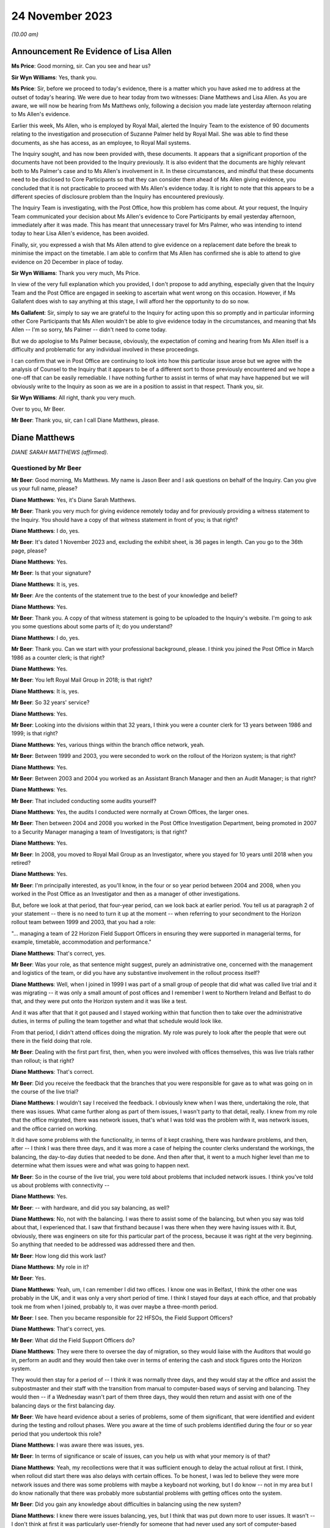 .. raw:: html

   <a id="hearing-link" href="https://www.postofficehorizoninquiry.org.uk/hearings/phase-4-24-november-2023">Official hearing page</a>

24 November 2023
================

.. raw:: html

   <details id="hearing-meta" open>
        <summary>
            <span class="open">Hide video</span>
            <span class="closed">Show video</span>
        </summary>
   <lite-youtube videoid="I_4q3adF5j8" params="rel=0"></lite-youtube>
   <lite-youtube videoid="D39pesXS_zc" params="rel=0"></lite-youtube>
   </details>

*(10.00 am)*

Announcement Re Evidence of Lisa Allen
--------------------------------------

**Ms Price**: Good morning, sir.  Can you see and hear us?

**Sir Wyn Williams**: Yes, thank you.

**Ms Price**: Sir, before we proceed to today's evidence, there is a matter which you have asked me to address at the outset of today's hearing. We were due to hear today from two witnesses: Diane Matthews and Lisa Allen.  As you are aware, we will now be hearing from Ms Matthews only, following a decision you made late yesterday afternoon relating to Ms Allen's evidence.

Earlier this week, Ms Allen, who is employed by Royal Mail, alerted the Inquiry Team to the existence of 90 documents relating to the investigation and prosecution of Suzanne Palmer held by Royal Mail.  She was able to find these documents, as she has access, as an employee, to Royal Mail systems.

The Inquiry sought, and has now been provided with, these documents.  It appears that a significant proportion of the documents have not been provided to the Inquiry previously.  It is also evident that the documents are highly relevant both to Ms Palmer's case and to Ms Allen's involvement in it.  In these circumstances, and mindful that these documents need to be disclosed to Core Participants so that they can consider them ahead of Ms Allen giving evidence, you concluded that it is not practicable to proceed with Ms Allen's evidence today.  It is right to note that this appears to be a different species of disclosure problem than the Inquiry has encountered previously.

The Inquiry Team is investigating, with the Post Office, how this problem has come about. At your request, the Inquiry Team communicated your decision about Ms Allen's evidence to Core Participants by email yesterday afternoon, immediately after it was made.  This has meant that unnecessary travel for Mrs Palmer, who was intending to intend today to hear Lisa Allen's evidence, has been avoided.

Finally, sir, you expressed a wish that Ms Allen attend to give evidence on a replacement date before the break to minimise the impact on the timetable.  I am able to confirm that Ms Allen has confirmed she is able to attend to give evidence on 20 December in place of today.

**Sir Wyn Williams**: Thank you very much, Ms Price.

In view of the very full explanation which you provided, I don't propose to add anything, especially given that the Inquiry Team and the Post Office are engaged in seeking to ascertain what went wrong on this occasion.  However, if Ms Gallafent does wish to say anything at this stage, I will afford her the opportunity to do so now.

**Ms Gallafent**: Sir, simply to say we are grateful to the Inquiry for acting upon this so promptly and in particular informing other Core Participants that Ms Allen wouldn't be able to give evidence today in the circumstances, and meaning that Ms Allen -- I'm so sorry, Ms Palmer -- didn't need to come today.

But we do apologise to Ms Palmer because, obviously, the expectation of coming and hearing from Ms Allen itself is a difficulty and problematic for any individual involved in these proceedings.

I can confirm that we in Post Office are continuing to look into how this particular issue arose but we agree with the analysis of Counsel to the Inquiry that it appears to be of a different sort to those previously encountered and we hope a one-off that can be easily remediable.  I have nothing further to assist in terms of what may have happened but we will obviously write to the Inquiry as soon as we are in a position to assist in that respect.  Thank you, sir.

**Sir Wyn Williams**: All right, thank you very much.

Over to you, Mr Beer.

**Mr Beer**: Thank you, sir, can I call Diane Matthews, please.

Diane Matthews
--------------

*DIANE SARAH MATTHEWS (affirmed).*

Questioned by Mr Beer
^^^^^^^^^^^^^^^^^^^^^

**Mr Beer**: Good morning, Ms Matthews.  My name is Jason Beer and I ask questions on behalf of the Inquiry.  Can you give us your full name, please?

.. rst-class:: indented

**Diane Matthews**: Yes, it's Diane Sarah Matthews.

**Mr Beer**: Thank you very much for giving evidence remotely today and for previously providing a witness statement to the Inquiry.  You should have a copy of that witness statement in front of you; is that right?

.. rst-class:: indented

**Diane Matthews**: I do, yes.

**Mr Beer**: It's dated 1 November 2023 and, excluding the exhibit sheet, is 36 pages in length.  Can you go to the 36th page, please?

.. rst-class:: indented

**Diane Matthews**: Yes.

**Mr Beer**: Is that your signature?

.. rst-class:: indented

**Diane Matthews**: It is, yes.

**Mr Beer**: Are the contents of the statement true to the best of your knowledge and belief?

.. rst-class:: indented

**Diane Matthews**: Yes.

**Mr Beer**: Thank you.  A copy of that witness statement is going to be uploaded to the Inquiry's website. I'm going to ask you some questions about some parts of it; do you understand?

.. rst-class:: indented

**Diane Matthews**: I do, yes.

**Mr Beer**: Thank you.  Can we start with your professional background, please.  I think you joined the Post Office in March 1986 as a counter clerk; is that right?

.. rst-class:: indented

**Diane Matthews**: Yes.

**Mr Beer**: You left Royal Mail Group in 2018; is that right?

.. rst-class:: indented

**Diane Matthews**: It is, yes.

**Mr Beer**: So 32 years' service?

.. rst-class:: indented

**Diane Matthews**: Yes.

**Mr Beer**: Looking into the divisions within that 32 years, I think you were a counter clerk for 13 years between 1986 and 1999; is that right?

.. rst-class:: indented

**Diane Matthews**: Yes, various things within the branch office network, yeah.

**Mr Beer**: Between 1999 and 2003, you were seconded to work on the rollout of the Horizon system; is that right?

.. rst-class:: indented

**Diane Matthews**: Yes.

**Mr Beer**: Between 2003 and 2004 you worked as an Assistant Branch Manager and then an Audit Manager; is that right?

.. rst-class:: indented

**Diane Matthews**: Yes.

**Mr Beer**: That included conducting some audits yourself?

.. rst-class:: indented

**Diane Matthews**: Yes, the audits I conducted were normally at Crown Offices, the larger ones.

**Mr Beer**: Then between 2004 and 2008 you worked in the Post Office Investigation Department, being promoted in 2007 to a Security Manager managing a team of Investigators; is that right?

.. rst-class:: indented

**Diane Matthews**: Yes.

**Mr Beer**: In 2008, you moved to Royal Mail Group as an Investigator, where you stayed for 10 years until 2018 when you retired?

.. rst-class:: indented

**Diane Matthews**: Yes.

**Mr Beer**: I'm principally interested, as you'll know, in the four or so year period between 2004 and 2008, when you worked in the Post Office as an Investigator and then as a manager of other investigations.

But, before we look at that period, that four-year period, can we look back at earlier period.  You tell us at paragraph 2 of your statement -- there is no need to turn it up at the moment -- when referring to your secondment to the Horizon rollout team between 1999 and 2003, that you had a role:

"... managing a team of 22 Horizon Field Support Officers in ensuring they were supported in managerial terms, for example, timetable, accommodation and performance."

.. rst-class:: indented

**Diane Matthews**: That's correct, yes.

**Mr Beer**: Was your role, as that sentence might suggest, purely an administrative one, concerned with the management and logistics of the team, or did you have any substantive involvement in the rollout process itself?

.. rst-class:: indented

**Diane Matthews**: Well, when I joined in 1999 I was part of a small group of people that did what was called live trial and it was migrating -- it was only a small amount of post offices and I remember I went to Northern Ireland and Belfast to do that, and they were put onto the Horizon system and it was like a test.

.. rst-class:: indented

And it was after that that it got paused and I stayed working within that function then to take over the administrative duties, in terms of pulling the team together and what that schedule would look like.

.. rst-class:: indented

From that period, I didn't attend offices doing the migration.  My role was purely to look after the people that were out there in the field doing that role.

**Mr Beer**: Dealing with the first part first, then, when you were involved with offices themselves, this was live trials rather than rollout; is that right?

.. rst-class:: indented

**Diane Matthews**: That's correct.

**Mr Beer**: Did you receive the feedback that the branches that you were responsible for gave as to what was going on in the course of the live trial?

.. rst-class:: indented

**Diane Matthews**: I wouldn't say I received the feedback. I obviously knew when I was there, undertaking the role, that there was issues.  What came further along as part of them issues, I wasn't party to that detail, really.  I knew from my role that the office migrated, there was network issues, that's what I was told was the problem with it, was network issues, and the office carried on working.

.. rst-class:: indented

It did have some problems with the functionality, in terms of it kept crashing, there was hardware problems, and then, after -- I think I was there three days, and it was more a case of helping the counter clerks understand the workings, the balancing, the day-to-day duties that needed to be done.  And then after that, it went to a much higher level than me to determine what them issues were and what was going to happen next.

**Mr Beer**: So in the course of the live trial, you were told about problems that included network issues.  I think you've told us about problems with connectivity --

.. rst-class:: indented

**Diane Matthews**: Yes.

**Mr Beer**: -- with hardware, and did you say balancing, as well?

.. rst-class:: indented

**Diane Matthews**: No, not with the balancing.  I was there to assist some of the balancing, but when you say was told about that, I experienced that.  I saw that firsthand because I was there when they were having issues with it.  But, obviously, there was engineers on site for this particular part of the process, because it was right at the very beginning.  So anything that needed to be addressed was addressed there and then.

**Mr Beer**: How long did this work last?

.. rst-class:: indented

**Diane Matthews**: My role in it?

**Mr Beer**: Yes.

.. rst-class:: indented

**Diane Matthews**: Yeah, um, I can remember I did two offices. I know one was in Belfast, I think the other one was probably in the UK, and it was only a very short period of time.  I think I stayed four days at each office, and that probably took me from when I joined, probably to, it was over maybe a three-month period.

**Mr Beer**: I see.  Then you became responsible for 22 HFSOs, the Field Support Officers?

.. rst-class:: indented

**Diane Matthews**: That's correct, yes.

**Mr Beer**: What did the Field Support Officers do?

.. rst-class:: indented

**Diane Matthews**: They were there to oversee the day of migration, so they would liaise with the Auditors that would go in, perform an audit and they would then take over in terms of entering the cash and stock figures onto the Horizon system.

.. rst-class:: indented

They would then stay for a period of -- I think it was normally three days, and they would stay at the office and assist the subpostmaster and their staff with the transition from manual to computer-based ways of serving and balancing.  They would then -- if a Wednesday wasn't part of them three days, they would then return and assist with one of the balancing days or the first balancing day.

**Mr Beer**: We have heard evidence about a series of problems, some of them significant, that were identified and evident during the testing and rollout phases.  Were you aware at the time of such problems identified during the four or so year period that you undertook this role?

.. rst-class:: indented

**Diane Matthews**: I was aware there was issues, yes.

**Mr Beer**: In terms of significance or scale of issues, can you help us with what your memory is of that?

.. rst-class:: indented

**Diane Matthews**: Yeah, my recollections were that it was sufficient enough to delay the actual rollout at first.  I think, when rollout did start there was also delays with certain offices.  To be honest, I was led to believe they were more network issues and there was some problems with maybe a keyboard not working, but I do know -- not in my area but I do know nationally that there was probably more substantial problems with getting offices onto the system.

**Mr Beer**: Did you gain any knowledge about difficulties in balancing using the new system?

.. rst-class:: indented

**Diane Matthews**: I knew there were issues balancing, yes, but I think that was put down more to user issues. It wasn't -- I don't think at first it was particularly user-friendly for someone that had never used any sort of computer-based equipment before and I think it was a massive transition for some people, and I knew that, therefore, there was problems balancing.

.. rst-class:: indented

I also knew that there was problems balancing because of significant figures that were being generated, and --

**Mr Beer**: Sorry, significant figures being generated by what?

.. rst-class:: indented

**Diane Matthews**: The system was just -- I'm trying to remember an example.  There was figures put in suspense accounts and the next week it would drop off, and it was like nobody had an answer as to why, and these were like put down as maybe people not using it right, maybe people -- maybe the systems hadn't been migrated correctly, but I didn't really get into them issues because that's not what my role was at the particular time.

**Mr Beer**: So trying to encapsulate what you've just said, in the course of this testing and then the rollout phase, the system was generating large discrepancies that were placed in a suspense account and then would disappear, and you say they put it down to either user error or the system; is that right?

.. rst-class:: indented

**Diane Matthews**: Figures were on a balance -- on a printout on balance day and nobody could identify where it had come from.  So, therefore, that figure then got put into a suspense account and it dropped -- it got dropped.  Why that happened, whether it was a transaction that hadn't been put in correctly, I wasn't there, and I just know that one or two of my team reported issues up to Fujitsu because of that.

.. rst-class:: indented

Therefore, my role in that was to provide that office with extra support.  So my role was to then reschedule the HFSOs to obviously make sure that personnel could be there.  So I wasn't close to the detail of them problems.  I just knew that I had to change some of what my scheduling was because the office needed more support because of it.

**Mr Beer**: Did you ever experience problems in using Horizon when you were acting as an Assistant Branch Manager?

.. rst-class:: indented

**Diane Matthews**: No.

**Mr Beer**: Were you aware of others around you experiencing problems with Horizon when you were acting as an Assistant Branch Manager?

.. rst-class:: indented

**Diane Matthews**: No.

**Mr Beer**: By the time that you finished your job as Assistant Branch Manager, if I'd asked you what's your view as to the reliable and robustness of Horizon, what would you have said?

.. rst-class:: indented

**Diane Matthews**: I'd have said it was reliable and robust because I never personally experienced any problems or knew of anybody in the Crown Office Network that I worked with that did.

**Mr Beer**: So what impact had these things that you'd been told by your HFSOs, about subpostmasters having problems with the system, had on your view on the reliability and robustness of Horizon, by, say, 2003/4?

.. rst-class:: indented

**Diane Matthews**: It was explained that, with a project of this size and magnitude -- we were told it was the biggest single computer install in the UK -- that there was teething problems, that there were going to be issues and that the -- obviously, they would monitor and work through them.

.. rst-class:: indented

That's how it was portrayed right at the very beginning and I just thought that, you know, it just stands to reason there's going to be concerns, there's going to be issues and that they were worked through and resolved.

**Mr Beer**: Who was passing you that message, the one that you've just relayed to us?

.. rst-class:: indented

**Diane Matthews**: It was just part of the Horizon team.  It was just -- it probably came from quite high up. I can't remember who was over the Horizon install project.  But they were the messages that were cascaded down.

**Mr Beer**: Were they, in turn, cascaded down by your team to subpostmasters?

.. rst-class:: indented

**Diane Matthews**: I don't know.

**Mr Beer**: So the overall impression, by the time we get to 2004, that you walked away with, was that although there were problems with the system, this was to be expected in a system so large and complex and these were just teething problems?

.. rst-class:: indented

**Diane Matthews**: At the very beginning, yes.  By the time the end of the rollout was approaching, the migrations were getting much smoother, they'd probably been like that for the majority of the final phase. I mean, some of the problems were that there was no phone lines put in at an office.

.. rst-class:: indented

It could be a simple explanation as to why there were delays.  It wasn't always to do with the actual system.  It could have been something to do with some of the pre-work that needed to be done in order for the install to happen.

.. rst-class:: indented

But by -- you know, I didn't experience many, if any, reports for about the last 12 months of install.  By that, I'm not saying there wasn't any but there certainly wasn't any concerns, let's say, that couldn't be put down to user error or issues with problems with the electrics, et cetera.

**Mr Beer**: Can we turn, then, to the four-year period from 2004 to 2008 when you worked in the Investigations Department.  You were a Security Manager and an Investigator and you carried out a number of investigations yourself; is that right?

.. rst-class:: indented

**Diane Matthews**: Yes.

**Mr Beer**: In that four-year period, how many investigations do you think you undertook?

.. rst-class:: indented

**Diane Matthews**: It probably wasn't -- it was probably about 20, but my first six months were purely assisting other people because I was bought in on a temporary turn to do pension docket fraud. And then, after that, I got taken on permanently -- so that was probably towards the start of 2005 -- and then, from my best recollection, it was around that time that I undertook the training.

.. rst-class:: indented

So I'd actually been working within the team before I started training but it was purely as an administrative thing, looking at pension docket fraud.

**Mr Beer**: So in the four-year period, perhaps five investigations a year?

.. rst-class:: indented

**Diane Matthews**: Yeah, the first probably 18 months, it probably wasn't anywhere near that but, obviously, as I got more experienced, I was probably given more.

**Mr Beer**: When you were carrying out that investigation work, did you have an understanding that all departments and all divisions within the Post Office were subject to a legal duty to retain and record information that might be relevant to the Post Office's function of bringing private prosecutions?

.. rst-class:: indented

**Diane Matthews**: Yes.

**Mr Beer**: What were the processes within the Post Office to ensure that such information was retained and recorded?

.. rst-class:: indented

**Diane Matthews**: When you say "processes", what do you mean?

**Mr Beer**: You said that you knew that the Post Office was under a legal duty to ensure --

.. rst-class:: indented

**Diane Matthews**: Yes.

**Mr Beer**: -- that all parts of the organisation, all divisions and departments, retained and recorded information that was or might be relevant to the prosecution function --

.. rst-class:: indented

**Diane Matthews**: Yes.

**Mr Beer**: -- and I'm asking what processes were put in place to ensure that that retaining and recording duty could be carried out?

.. rst-class:: indented

**Diane Matthews**: Well, we obviously had to follow PACE and CPIA and guidelines -- or, you know, they were --

**Mr Beer**: That, Ms Matthews, is more about the reveal function --

.. rst-class:: indented

**Diane Matthews**: Right, you're --

**Mr Beer**: -- by an Investigator to go and find the material and ensure that it's revealed.  I'm looking at the stage before then, an organisation that prosecutes people knows that it's under a duty to retain and record information that might be relevant to the prosecution.  How was that carried into effect?

.. rst-class:: indented

**Diane Matthews**: I'm sort of struggling with the question a little bit.  I mean, I can tell you what I did.

**Mr Beer**: So if I run a sweet shop and I don't prosecute anyone, I might keep my books for a year and then I might throw them away.

.. rst-class:: indented

**Diane Matthews**: Right, okay.

**Mr Beer**: I might not write down everything that I buy and sell because I think "Well, I'm not going to be prosecuting anyone, I needn't do that".  If, however, I know that I might prosecute people, I might think to myself that I need this information, not just to know how many sweets I've sold or bought but because I'm going to be prosecuting people, and the information that I'm creating is -- might be used as the basis to prosecute them.

Therefore, I've got these whole other duties, these legal duties, because I'm not just a seller of sweets; I'm a prosecutor too.  I've got to do some different things in the running of my business to make sure that what I do is in compliance with the law and is fair.

.. rst-class:: indented

**Diane Matthews**: So everything that I did, in terms of when I gathered evidence, we had -- first of all, we had guidelines, we had casework guidelines, we had policies and procedures that we had to follow, that were accessible via database and whatever I did, in terms of an investigation, was documented.

.. rst-class:: indented

So I either made a notebook entry or any evidence that I got was then retained, and it was disseminated onto different forms, depending on how that information was classified.

**Mr Beer**: So I'm again looking at the stage --

.. rst-class:: indented

**Diane Matthews**: I don't really think I'm answering your question here because I'm a bit lost in what it is. I understand what you're saying but I don't know, I can't remember what procedures were in place for that.

**Mr Beer**: So was there, for example, a series of data stores that the Post Office had set up that could be accessed by you, where the information you obtained from them had been recorded in an evidentially secure fashion?

.. rst-class:: indented

**Diane Matthews**: I don't remember storing any evidence.

**Mr Beer**: Were there, for example, standing instructions to Auditors that you remember about the way that they could conduct their audits, because they weren't just conducting an audit; if the audit showed a shortfall or a discrepancy, then the Auditor's evidence might be translated into criminal prosecution evidence and the Auditors might be called as witnesses, and what they said to a suspect, to a postmaster, might be used in evidence against the postmaster.

So what I'm trying to establish is, as an Investigator, what did you know about the way that the rest of the business organised itself to ensure that it was ready to conduct prosecutions?

.. rst-class:: indented

**Diane Matthews**: I don't know.  I can't answer that.

**Mr Beer**: What processes, turning to you as an Investigator, then, existed to ensure that there was the sufficient collection and correlation of information relating to the operation of Horizon?

.. rst-class:: indented

**Diane Matthews**: From my recollection, it was an online database that you could access and all relevant documents that you needed to refer to would be on there.

**Mr Beer**: So, as an Investigator, you could access some data that was created by Horizon; is that right?

.. rst-class:: indented

**Diane Matthews**: No.  I'm talking about operating processes.

**Mr Beer**: Okay.  So, ie policies and procedures about the conduct of an Investigator?

.. rst-class:: indented

**Diane Matthews**: Yes, I've never been able to access any historic Horizon data online.

**Mr Beer**: Okay.  So what were the processes for obtaining access to Horizon data as an Investigator?

.. rst-class:: indented

**Diane Matthews**: From my recollection, I would have to make a request to the Casework Team and they would --

**Mr Beer**: Who were the Casework Team?  Were they part of the Security Department?

.. rst-class:: indented

**Diane Matthews**: Yes, they were, yeah.  They were a function of the Security and Investigations based in Croydon.

**Mr Beer**: How many of them were there?

.. rst-class:: indented

**Diane Matthews**: No idea.

**Mr Beer**: So if you wanted some data from or about Horizon, you would contact the Casework Team?

.. rst-class:: indented

**Diane Matthews**: Yes.

**Mr Beer**: What would operate on your mind in deciding whether to make such a request to the Casework Team?

.. rst-class:: indented

**Diane Matthews**: If an investigation -- if it was to do with some transactions that were in question or to look at if, during investigation interviews, that the person being interviewed had come up with some reasons why a loss had happened and, if they related to anything transactional or anything to do with maybe balancing, then you could always go and get the transactions and that would probably dictate if I would ask or not.

**Mr Beer**: Okay, so if there was a questionable transaction or if the suspect raised an issue, they would be the triggers for going off and getting this data?

.. rst-class:: indented

**Diane Matthews**: Yeah, or it could be further down the line.  You decided that you needed further information or you needed to clarify something, then you could request it.  But, from my recollection, there was limits.

**Mr Beer**: Limits on what?

.. rst-class:: indented

**Diane Matthews**: Limits on the number of -- I think these were called :abbr:`ARQ (Audit Record Query)` requests --

**Mr Beer**: Yes?

.. rst-class:: indented

**Diane Matthews**: -- and for the business, there was limits on the number of :abbr:`ARQ (Audit Record Query)` requests that could be made in a month.  After that quota was taken up, Post Office Limited had to pay for it and you had to have a really, really good reason why you needed it, in order to invoke the cost element of it.

**Mr Beer**: So did the limitation and then the cost penalty have an impact on the number of occasions that you requested :abbr:`ARQ (Audit Record Query)` data?

.. rst-class:: indented

**Diane Matthews**: It didn't have an impact on the number of occasions I requested it; it may have had an impact on the number of disks that I received.

**Mr Beer**: The number of?

.. rst-class:: indented

**Diane Matthews**: Disks, :abbr:`ARQ (Audit Record Query)` -- sorry, ARQs came on, like, CD disks.  So I can't recall any particular case or time when I didn't receive them but I may have received them in the next month.

**Mr Beer**: Were there any processes within the Post Office Security team to ensure that there was proper recording and cross-dissemination of information about issues that had been raised as to the operation of Horizon, in prior investigations and prosecutions?

.. rst-class:: indented

**Diane Matthews**: I don't know.  By the time I left, I hadn't really heard of issues being raised with Horizon but, shortly after I left, I knew it was starting.  So I don't know what processes were for that.

**Mr Beer**: There wasn't a central repository, a database, a share file, some other document where all Investigators within the Security team could feed in problems or issues that had either been raised by a suspect or had been established?

.. rst-class:: indented

**Diane Matthews**: To do with Horizon?

**Mr Beer**: Yes.

.. rst-class:: indented

**Diane Matthews**: Not while I was there, no.  But like I say, I hard hardly heard of any issues regarding this before I left.

**Mr Beer**: If a suspect said that there is some error or bug or defect with Horizon that's causing the loss, was there a central repository of information in the Post Office -- putting aside the Security team for the moment -- to which you would turn to say, "My suspect has suggested that there's a problem with Horizon, what does the Post Office know about an error, bug or defect in the system"?

.. rst-class:: indented

**Diane Matthews**: Not to my knowledge.  I didn't know of that.

**Mr Beer**: Which department or departments would you speak to to gather any information about that?

.. rst-class:: indented

**Diane Matthews**: I never needed to, apart from on one occasion.

**Mr Beer**: That's Mr Hughie Thomas' case; is that right?

.. rst-class:: indented

**Diane Matthews**: Yes.  And, obviously, what I did is I raised it to Criminal Law Team and also the Casework Team were aware of it, as well as obviously my team leader.

**Mr Beer**: You tell us that -- and it's paragraph 41 of your statement, no needed to turn it up for the moment -- that when you left in 2008, Mr Thomas' case involving alleged faults with the Horizon system remained the only investigation that you led or had involvement in, in which such claims were made; is that right?

.. rst-class:: indented

**Diane Matthews**: Yes.

**Mr Beer**: Did you discuss the claims made by Mr Thomas with the rest of the Investigation Team?

.. rst-class:: indented

**Diane Matthews**: I can't remember.  I obviously knew that Steve Bradshaw -- he was with me at the time, he obviously knew.  A team leader would have known. I guess I would have told the rest of the team, it would have been a discussion point because I think it was the first time that claim had been made.

**Mr Beer**: To your knowledge, was that the first time that the Post Office had heard of an allegation of a fault with Horizon that was leading to errors or discrepancies in the accounts?

.. rst-class:: indented

**Diane Matthews**: I have no knowledge or idea of what the Post Office knew.  I only knew that was the first time it had been raised and brought to my attention.

**Mr Beer**: Who do you think you may have discussed it with, other than, obviously, Mr Bradshaw, your co-investigator?

.. rst-class:: indented

**Diane Matthews**: Well, there would have been a few people. I mean, specifically about Mr Thomas' case, there was involvement from Emlyn Hughes, the Area Manager.  There would have been involvement from Paul Dawkins, my line manager at the time. I would imagine, but I can't speak for him, that that would then have been raised up to John Scott.

**Mr Beer**: The Head of Security?

.. rst-class:: indented

**Diane Matthews**: Yes.

**Mr Beer**: In relation to that sort of escalating series of individuals, did you ever any word back that, in fact, there have been allegations made about the operation of Horizon and it -- the system -- causing shortfalls and discrepancies, almost right from the beginning, from 2000?

.. rst-class:: indented

**Diane Matthews**: I didn't know of any other case, at that moment in time, where the integrity of the Horizon system had been brought into question. I obviously knew from my previous working history that there'd been issues right at the beginning but we were led to believe that they had been resolved.

**Mr Beer**: When you say you were "led to believe", was that a sort of a corporate message; is that a fair way of describing it?

.. rst-class:: indented

**Diane Matthews**: Yes.

**Mr Beer**: In paragraph 24 of your witness statement you set out the process followed by Security Team Investigators when conducting an investigation and, in paragraph 30 of your witness statement, you say:

"In the investigations I undertook, I followed the evidence trail."

Yes?

*(No audible answer)*

**Mr Beer**: In paragraph 43 of your witness statement you say:

"[You] do not know if :abbr:`ARQ (Audit Record Query)` data was requested from Fujitsu as a matter of course regarding shortfalls identified which the subpostmaster or clerk attributed to the Horizon system.  I was not involved in this process."

Does it follow that it was your understanding that ARQ data was not requested as a matter of course when an Investigator or a prosecutor sought to rely on Horizon data in their investigation and their prosecution.

.. rst-class:: indented

**Diane Matthews**: It's difficult -- well, I can't answer that question because the only one I knew about was Mr Thomas, and I requested the :abbr:`ARQ (Audit Record Query)` data and then I left shortly after.  So the majority of the issues were probably after my time but the one -- the only one that I was aware of, certainly within my team, was Mr Thomas.

**Mr Beer**: I think what you're saying, Ms Matthews, is that it's only if the suspect raised a problem that the trigger would be to request Horizon :abbr:`ARQ (Audit Record Query)` data; is that right?

.. rst-class:: indented

**Diane Matthews**: Yes, it is, yeah.

**Mr Beer**: So it wasn't requested as a matter of course in every investigation or prosecution, in order to prove the loss?

.. rst-class:: indented

**Diane Matthews**: That's correct.

**Mr Beer**: How was the loss proved then?

.. rst-class:: indented

**Diane Matthews**: By an audit going in and checking the cash and stock on hand.

**Mr Beer**: So half of that is walking into the branch and seeing how many stamps, giros and pound notes are there, yes?

.. rst-class:: indented

**Diane Matthews**: Yes.

**Mr Beer**: But the other half of it is relying on what Horizon says should be there?

.. rst-class:: indented

**Diane Matthews**: Yes.

**Mr Beer**: What evidence was obtained, if any, to establish that what Horizon said should be there was accurate or did you just take the balance sheet that Horizon printed out?

.. rst-class:: indented

**Diane Matthews**: It was just taken, yes.

**Mr Beer**: So you didn't peek behind that as a matter of course to see the process by which that account had been created by the system?

.. rst-class:: indented

**Diane Matthews**: You wouldn't doubt the integrity of the system because we were led to believe that wasn't in question.  So --

**Mr Beer**: Putting aside whether you were told that the system had integrity or was robust or not, I think it follows that you didn't think that there was a need to prove the accuracy of the account that Horizon produced; it was sufficient if Horizon produced an account?

.. rst-class:: indented

**Diane Matthews**: I think it was accepted that, if the cash and stock figures that were on hand were represented on the Horizon system, then you'd accept the figures that were printed off, yes.

**Mr Beer**: Moving on to your understanding of disclosure obligations, you tell us in your witness statement, as you've done today, that the Post Office Security Department was governed by the provisions of the Police and Criminal Evidence Act and the CPIA, and you tell us that you received training on, amongst other things, disclosing evidence.

I just want to explore, without looking at an individual case yet, your understanding of the disclosure obligations.

Can you confirm, please, from the perspective of a Security Manager, that you received training on the fundamental importance of disclosure to the criminal process?

.. rst-class:: indented

**Diane Matthews**: Yes.

**Mr Beer**: Did you receive training on the nature of the statutory disclosure duties owed by an investigator and by a prosecutor?

.. rst-class:: indented

**Diane Matthews**: Yes.

**Mr Beer**: What did you understand as to whether those duties could be delegated to a third party?

.. rst-class:: indented

**Diane Matthews**: I've probably got slightly confused when I've written my witness statement.  My understanding was it's up to the Investigator to obtain, collate and disclose all documentation. However, I've probably misinterpreted the question and seen the disclosure as disclosure to the defence, which wasn't part of my duty.

**Mr Beer**: Were you trained on something called the "three Rs", does that ring a bell?

.. rst-class:: indented

**Diane Matthews**: Is that -- yeah, um, you've put me on the spot now but I do recall it.  Is it --

**Mr Beer**: Retain, record and reveal?

.. rst-class:: indented

**Diane Matthews**: Yes, yes.

**Mr Beer**: That was part of the training?

.. rst-class:: indented

**Diane Matthews**: Yes.

**Mr Beer**: Was there training on how those maybe abstract or theoretical principles were translated into effect within the Post Office: ie how the business was going to retain; how the business was going to record; and how the business was going to reveal documents?

.. rst-class:: indented

**Diane Matthews**: I don't remember that.  I don't remember receiving specific training.  That's not to say I didn't.  I just can't remember.

**Mr Beer**: Did you receive training about a CPIA Code requirement about reasonable lines of inquiry?

.. rst-class:: indented

**Diane Matthews**: I can't remember specifically.

**Mr Beer**: What did you understand the duty of an Investigator to be in terms of the pursuit of lines of inquiry?

.. rst-class:: indented

**Diane Matthews**: That you had to follow all lines of inquiry to understand what's gone on in a particular situation.

**Mr Beer**: Whether they pointed away or towards the suspect's --

.. rst-class:: indented

**Diane Matthews**: Absolutely, yes.

**Mr Beer**: -- guilt, yes?

.. rst-class:: indented

**Diane Matthews**: Yes.

**Mr Beer**: Was that translated into practice, again, that high level statement of a duty in operation in the Post Office, ie what must we do when a suspect says that it's Horizon that's causing discrepancies in their branch?

.. rst-class:: indented

**Diane Matthews**: Well, again, I can only recall the one time I've had to deal with that and, obviously, I took it extremely seriously and made relevant decisions to try to find out whether the Horizon system was to blame, or causing issues, or had bugs and defects.  It has to be checked.

**Mr Beer**: You tell us in your witness statement -- it's paragraphs 57 and 58, no need to turn them up -- that you completed disclosure schedules to ensure that relevant unused material was scheduled and brought to the attention of reviewing lawyers and the Prosecution Support Office, yes?

.. rst-class:: indented

**Diane Matthews**: Yes.

**Mr Beer**: When you say that you submitted the relevant documents for the purposes of disclosure, do you mean that, when you were the Investigating Officer in a case, you would collate the unused material that you had gathered and complete the relevant schedules of material yourself?

.. rst-class:: indented

**Diane Matthews**: Yes.

**Mr Beer**: Would they include a schedule of non-sensitive material, a schedule of sensitive material and a Disclosure Officer's report?

.. rst-class:: indented

**Diane Matthews**: Yes.

**Mr Beer**: What processes would you undertake to ensure that a reviewing lawyer was aware of the existence of material that may assist the defence or may undermine the prosecution case?

.. rst-class:: indented

**Diane Matthews**: I would ensure that they were aware of it but I don't actually recall ever having anything like that.

**Mr Beer**: Never in your four years was there any material that might undermine a prosecution or help a defendant?

.. rst-class:: indented

**Diane Matthews**: I don't recall putting anything on a sensitive schedule.  I always remember that everything was either used or unused and everything was on them two documents.  I don't ever remember having anything that was classified as "sensitive".

**Mr Beer**: Putting aside the sensitive for the moment, whose decision was it whether material should be disclosed to the defence?

.. rst-class:: indented

**Diane Matthews**: The Criminal Law Team.

**Mr Beer**: You tell us in paragraph 58 of your statement that you were not the Disclosure Officer in any cases.

.. rst-class:: indented

**Diane Matthews**: Yeah.  I think I have misinterpreted the question on that.  I understand my duties as Disclosure Officer was to provide all the information to the Criminal Law Team.  What I've read into that question was what then happened in order to disclose it to the defence.

**Mr Beer**: I see.  If we just look at what you say in your witness statement, page 18 of your witness statement -- it will come up on the screen for you -- at the foot of the page.

We're dealing here with Janet Skinner's case and at 58 you say:

"I was not the Disclosure Officer in this case or any cases.  The decision on what was disclosed was a legal matter and dealt with by the Prosecution ... Team.  I submitted all documents to them on the relevant paperwork and I played no further part in the dissemination of the evidence."

If we go forwards to page 34, at paragraph 99, when we're dealing with Hughie Thomas' case, you say in 99:

"I was not the Disclosure Officer in this case.  This was undertaken by the Prosecution Support Office."

I think you just told me that you misunderstood the questions that led to those two paragraphs, 58 and 99.  What had you misunderstood?

.. rst-class:: indented

**Diane Matthews**: I've taken it as -- when talking about disclosure, disclosure to the defence.  Not disclosure to -- from the outset, of the investigation.  I thought it was discussing the disclosure to the defence lawyers.

**Mr Beer**: Had you received training on what the role and duties of a Disclosure Officer were?

.. rst-class:: indented

**Diane Matthews**: I would have done at the time, but you're asking me this question now, you know, about -- I've misinterpreted a question.

**Mr Beer**: I'm going to show you in probably an hour's time couple of disclosure schedules where you're shown as the Disclosure Officer and you've signed the disclosure schedule saying you complied with your duties as Disclosure Officer. What did you understand your duties as Disclosure Officer were?

.. rst-class:: indented

**Diane Matthews**: That I had to disclose all information that has been obtained as part of the investigation.

**Mr Beer**: You understood that as meaning disclosure to the Criminal Law Team and then you're drawing a distinction between the actual provision of documents to the defendant, which was undertaken by the Prosecution Support Office; is that right?

.. rst-class:: indented

**Diane Matthews**: I thought that was what the question was asking: who disclosed the information to the defence? That's how I've misinterpreted the question. I understand my role as a Disclosure Officer was to obtain and disclose every piece of information that was gathered as part of the investigation.

**Mr Beer**: Okay, that can come down.  Thank you.

Who or what was the Prosecution Support Office.

.. rst-class:: indented

**Diane Matthews**: They were, from recollection, an administrative function within the Criminal Law Team.

**Mr Beer**: Were they lawyers?

.. rst-class:: indented

**Diane Matthews**: I don't know.  I think -- I know some were legal execs, but I don't know what their legal training was.

**Mr Beer**: Were they based in one place or more than one place?

.. rst-class:: indented

**Diane Matthews**: I think they were based in London, within the Criminal Law Team, but I couldn't say 100 per cent.

**Mr Beer**: It was your understanding that they were the ones responsible for physically giving disclosure; is that right?

.. rst-class:: indented

**Diane Matthews**: Yes.  Them and, obviously, in line with the assigned lawyer.

**Mr Beer**: Sorry, can you say that again?  Your voice dropped.

.. rst-class:: indented

**Diane Matthews**: Sorry, yeah.  The Prosecution Support Office, as well as the assigned lawyer to the case.

**Mr Beer**: Can we turn to paragraph 34 and 35 of your witness statement, please, which will come up on the screen.  It's page 11.  At paragraph 34 you say:

"I have been asked what I understood by the bullet points on page 2 of the Casework Management [document]."

You had reviewed it:

"The first 3 bullet points ... are regarding the documents required to be associated in any case file ... all case files go in the first instance to the Prosecution Support Office.

"With regards to bullet point 4 ... concerning failures in operational procedures and security, my recollections on this are anything you observed or encountered which played a part in a fraud being committed or loss in an office."

Then you give some examples and say at the end of the paragraph:

"These are examples where the business would not want these details to become common knowledge."

Can we just look at that document, please, POL00104777.  We can see, if we just look at the foot of the page, it's dated October 2002.  Then look at the top of the page, "Casework management", it's an investigation policy, whose purpose is:

"... to ensure that adequate controls are in place to maintain standards throughout investigation processes."

Then if we go to the points that you were referring to in your witness statement, which is on page 2, and if we look at the fifth bullet point, the one beginning "The issue of" -- thank you, if that can just be highlighted:

"The issue of dealing with information concerning procedural failures is a difficult one.  Some major procedural weaknesses, if they become public knowledge, may have an adverse effect on our Business.  They may assist others to commit offences against our Business, undermine a prosecution case, bring our Business into disrepute or harm relations with major customers.  Unless the offender states that he is aware that accounting weaknesses exist and he took advantage of them, it is important not to volunteer that option to the offender during interview.  The usual duties of closure under the Criminal Procedure and Investigations Act 1996 still apply."

Was it your understanding that, if your investigation identified a procedure failing or some other irregularity, that may undermine a case against a suspect or assist them in some way, that had to be brought to the attention of Legal Services?

.. rst-class:: indented

**Diane Matthews**: Yes.

**Mr Beer**: If we just look at the bullet point above, please, bullet point 4:

"If, during the course of an enquiry, failures in security or operational procedures are identified which may or may not be directly connected with the offence/s under investigation, full detail must be included within the report to Legal Services.  If necessary, any urgent remedial action can be notified to the appropriate operational manager verbally," et cetera.

So, irrespective of what's in that fifth bullet point, you knew that, if a procedural failure or some other irregularity that undermined a case against a suspect existed, that had to be brought to the attention of Legal Services; is that right?

.. rst-class:: indented

**Diane Matthews**: Yes.

**Mr Beer**: Would that be in the confidential investigation report that was submitted to Legal Services?

.. rst-class:: indented

**Diane Matthews**: Yes.

**Mr Beer**: Can you recall instances where, in the words of the policy, the business would not want the details to become public knowledge?

.. rst-class:: indented

**Diane Matthews**: I can remember a couple of them, yes.

**Mr Beer**: Were they to do with physical security issues?

.. rst-class:: indented

**Diane Matthews**: One was to do with an Alliance & Leicester issue in particular.

**Mr Beer**: Was that to do with the way that the system operated?

.. rst-class:: indented

**Diane Matthews**: It was to do with the system allowing a customer to make multiple deposits of up to £20,000 at a time into the system, without any checks.  So, in other words, one of the cases I had was £500,000 had been deposited during somebody's lunch hour and the system allowed them to do it, and it was obviously a weakness where there was no checks.

**Mr Beer**: Did you understand what we've just read in the policy about not revealing procedural weaknesses to be, and only to be, about cases where future advantage might be taken of the weakness?

.. rst-class:: indented

**Diane Matthews**: No.  I didn't see it like that.

**Mr Beer**: How did you see it?

.. rst-class:: indented

**Diane Matthews**: I saw it as anything that might not only, not only allow people to take advantage but also could bring the company into question.  So, again, we use Horizon.  If I was aware that it was Horizon, that would be raised.

**Mr Beer**: Raised with who?

.. rst-class:: indented

**Diane Matthews**: Through the Criminal Law Team but, if that was the case, it would probably also be raised to a much higher level --

**Mr Beer**: This policy is saying don't reveal that to the suspect in the interview?

.. rst-class:: indented

**Diane Matthews**: At that particular time, though, if it wasn't an issue about Horizon, I wouldn't reveal anything because I wouldn't have anything to reveal at that time, because it would mean I would have to go and check the -- you know, the situation that had been put in front of me.

**Mr Beer**: Can I turn to a different topic, the last of the general issues before we look at the case studies, and your understanding of the relationship between the instruction of an expert and the duties of disclosure.

Did you know that the instruction of an expert gave rise to distinct and particular disclosure obligations on the part of the prosecution?

.. rst-class:: indented

**Diane Matthews**: No.

**Mr Beer**: Were you aware of a requirement, I'm not going to set out where it arises, that communications with an expert were subject to a particular duty to retain?

.. rst-class:: indented

**Diane Matthews**: I don't recall that.

**Mr Beer**: Does that mean that you wouldn't have included communications with an expert on your schedules of unused material?

.. rst-class:: indented

**Diane Matthews**: I would include everything that I had as part of the case on the schedules, in terms of it would go somewhere.  But when you say about an expert, in order to get an expert witness statement, I wouldn't personally do that.

**Mr Beer**: Who would personally do that?

.. rst-class:: indented

**Diane Matthews**: From my best recollection, I would go to the Casework Manager and --

**Mr Beer**: Who was the Casework Manager; was it Mr Ward?

.. rst-class:: indented

**Diane Matthews**: I think Graham Ward was one of them.

**Mr Beer**: We're going to see, over the next couple of hours, your involvement in procuring evidence from Gareth Jenkins, in the case of Hughie Thomas, looking at a wide variety of communications, either involving you or in which you were a copyee, about the content of the evidence that he was going to give about revisions to his witness statement, about adding bits in and taking bits out.  Would you have understood that those communications were disclosable to the defence --

.. rst-class:: indented

**Diane Matthews**: Yes.

**Mr Beer**: -- and that they should be listed in the Schedule of Unused Material?

.. rst-class:: indented

**Diane Matthews**: Yes.

**Mr Beer**: When we look at the Schedule in due course, in Mr Thomas' case, we can see that they were not listed.  Looking at the matter generally, do you know why that was?

.. rst-class:: indented

**Diane Matthews**: My only recollection of how that would have happened was because when -- I would do my first disclosure of all the evidence I had.  The statements would then form part of the evidence that was gathered after, that went to the Prosecution Support Office and would be added then.

.. rst-class:: indented

I didn't see the bundle again after I'd done my initial disclosure of all the information I'd got from the initial investigation.  I wouldn't do a supplementary one.  It would be added as -- you know, by the prosecution team and Criminal Law Team, as part of new evidence.

**Mr Beer**: Whose duty was it to conduct a rolling disclosure exercise by the completion of successive Schedules of Unused Material as the investigation proceeded?

.. rst-class:: indented

**Diane Matthews**: I'm presuming it was the Prosecution Support Office and Criminal Law Team.

**Mr Beer**: You're saying that you did one schedule and one schedule only when you submitted the papers, and that was it?

.. rst-class:: indented

**Diane Matthews**: My best recollection of what I did at the time is that I did the initial scope of work, of which I then did disclosure on every document I had.  These were supplementary things that I didn't really have much involvement in, from my recollection and when that statement came --

**Mr Beer**: We're going to see in a moment that you did have some involvement in them but, putting that to one side, did you not understand your duty as the Investigator and the Disclosure Officer to include the preparation and submission of supplemental Schedules of Unused Material as the investigation and prosecution proceeded?

.. rst-class:: indented

**Diane Matthews**: I was led to believe that would be done by the department.

**Mr Beer**: Who led you to believe that it was to be done by the department?

.. rst-class:: indented

**Diane Matthews**: Because that was my liaison with them in the Criminal Law Team and Prosecution Support Office.

**Mr Beer**: Okay, well, we'll maybe see this in action when we look at specific cases.  Just, lastly, generally, did you understand that you were under a duty to disclose to the defence drafts of witness statements, if they materially differed from the final signed version?

.. rst-class:: indented

**Diane Matthews**: Yes.

**Mr Beer**: Can we look at Hughie Thomas' case, then, please, and can we start, please, with POL00047748.  These are the terms of reference with the criminal investigation into Mr Thomas. Can you see, if we just scroll down, please, "Investigator": you're shown as the Investigator, yes?

.. rst-class:: indented

**Diane Matthews**: Yes.

**Mr Beer**: If we pan back out, just look at the whole of the page, is this a document that was completed at the beginning of the investigation?

.. rst-class:: indented

**Diane Matthews**: I believe so but I don't actually recall this document.

**Mr Beer**: Well, I was going to ask you what the purpose of the terms of reference document for a criminal investigation was.

.. rst-class:: indented

**Diane Matthews**: I don't recall.  I can't remember that document.

**Mr Beer**: Was it a document completed by the investigator?

.. rst-class:: indented

**Diane Matthews**: I'm presuming so, yes, but I don't ever remember seeing -- or I don't have any recollection of that document.

**Mr Beer**: If we just look, we can see the office name at the top, which is Mr Thomas' office.  It says, "Customer 1", Emlyn Hughes, "Service and Contracts Manager".  What function did Mr Hughes perform?

.. rst-class:: indented

**Diane Matthews**: He was the Area Manager for North Wales.

**Mr Beer**: So he's described as "Customer 1"; what does that mean?

.. rst-class:: indented

**Diane Matthews**: I've no idea what "Customer 1" means because I don't recollect this form at all.  But I knew who Emlyn Hughes was.  He looked after the subpostmasters and their contracts.  He wasn't anything to do with the Security team.

**Mr Beer**: If we scroll down, please, to the big box at the bottom.  Thank you.  "Details of Incident":

"Audit took place on 13 October 2005. Result of which was a loss of [£48,000-odd]. The majority of the loss was in cash.

"Subpostmaster, Mr Thomas, was arrested on suspicion of theft of Post Office funds.

"Cash Accounts do not show any loss/gains so there is also false accounting.

"Mr Thomas has blamed the loss on the Horizon system saying online banking transactions are producing nil totals when he has given cash out over the counter to customers.

"Mr Thomas insists that he only has access to the office while the only other user on the system is his wife.

"[He] has a buyer for the Post Office and expects to reimburse the Post Office with the proceeds of the sale."

Then the line which says -- three paragraphs from the top there, "Mr Thomas has blamed the loss on the Horizon system", and then he gives an explanation, it's "online banking that are producing nil totals when he has given cash ... out to customers", if we go over of the page, please, box 6:

"As a result of an initial scoping exercise ... in this section the investigator has identified the initial activities to be undertaken in dealing with this incident.

"Objective: To collate information regarding the background for £48,000 loss at branch.

"Action: To interview the [subpostmaster] Mr Thomas and seek reasons for the audit loss at the branch.  Gather facts surrounding problems at branch.

"Outcome anticipated: Obtain relevant information.  Look to recover the audit loss of £48,000", by 25 October 2005.

Can you help us why this does not include, given Mr Thomas had squarely blamed the loss on Horizon, any mention, as an investigative action, an investigation into the Horizon system.

.. rst-class:: indented

**Diane Matthews**: I don't recall this form.  So I can't add anything to it.

**Mr Beer**: I mean, that's a pretty obvious line of inquiry, isn't it, given what he had said --

.. rst-class:: indented

**Diane Matthews**: Yes.

**Mr Beer**: -- a suspect raising squarely the problem with Horizon and identifying what the issue was?

.. rst-class:: indented

**Diane Matthews**: Yes.

**Mr Beer**: So that ought to have resulted in an investigative activity; is that right?

.. rst-class:: indented

**Diane Matthews**: Yes.

**Mr Beer**: Can we move forwards then, please, to FUJ00155181.  If we start at the back, we're going to end up with this :abbr:`ARQ (Audit Record Query)` request.  If we start at the back of page 23 of this document, please -- and if we just scroll to the page above, please, the bottom of the page above, thank you -- we see an email there from you to Mr Ward of 14 October 2005; can you see that?

.. rst-class:: indented

**Diane Matthews**: Yes.

**Mr Beer**: Can you see that?

.. rst-class:: indented

**Diane Matthews**: Yes.

**Mr Beer**: Thank you.  You say:

"Graham,

"Just to clarify, the subpostmaster has not made any calls to HSH or NBSC ..."

Do you now recall what those are?

.. rst-class:: indented

**Diane Matthews**: Yes.

**Mr Beer**: Can you tell us what your recollection of HSH and NBSC is now?

.. rst-class:: indented

**Diane Matthews**: HSH, I think, is the Horizon System Helpdesk and NBSC is the -- I think it's the National Support Centre.

**Mr Beer**: Network Banking Support Centre?

.. rst-class:: indented

**Diane Matthews**: That's it, yes.

**Mr Beer**: Can you now recall who each of those were operated by, HSH and NBSC?

.. rst-class:: indented

**Diane Matthews**: Sorry?  I didn't hear that.

**Mr Beer**: Can you recall who operated each of those?

.. rst-class:: indented

**Diane Matthews**: I can't recall.

**Mr Beer**: You don't now remember whether they were Post Office operated or Fujitsu operated?

.. rst-class:: indented

**Diane Matthews**: Well, the Horizon -- I think the Horizon System Helpline may have been Post Office but I wouldn't -- I can't recall for sure.

**Mr Beer**: Okay, you say he has not made any calls to either of them:

"... prior to yesterday's audit, and is now voicing his concerns over the nil transactions on card account/online banking transactions.

"I believe that there are at least 2 scenarios where a nil value [are] recorded. These are ..."

Then you set them out:

"If a customer places a card into the PIN pad ..."

Then the second one:

"If a customer places a POCA card into the PIN pad."

Yes?

.. rst-class:: indented

**Diane Matthews**: Yes.

**Mr Beer**: Over the page, please:

"Please can you check any other possibilities of nil values on these types of transactions with Fujitsu.

"Also as the subpostmaster is blaming the [Horizon] system on his losses, please could we check there are no problems with the Horizon kit at the branch."

The branch is going to remain closed.

So you're saying "I think that there are two scenarios where a nil value will be recorded on Horizon, but please can you, Mr Ward, go to Fujitsu to see whether there are any others"?

.. rst-class:: indented

**Diane Matthews**: They were the only two scenarios at that time I could think of but I couldn't 100 per cent say there was no others.  Also, I note there to confirm the branch will remain closed. I recall, when I got there, the branch had actually reopened and then I asked for it to be closed because I wasn't happy -- if Horizon had been given as a reason for the losses, I didn't think it was appropriate that we continue undertaking transactions on a system that may have issues.

**Mr Beer**: Okay.  Can we scroll up, then, please to the top of page 22.  Thank you.

Mr Ward, on the same day, a couple of hours later, emails Fujitsu, copying you in -- can you see that --

.. rst-class:: indented

**Diane Matthews**: Yes.

**Mr Beer**: -- saying:

"The email below from one of our investigators says it all.

"Is there a check that can be made to ensure there are/were no serious errors on the system at this post office?  We already have details of calls made to the Helpdesk (see spreadsheet below), which do not highlight anything obvious. Are there general error type reports that will tell you when there is a problem with the system, which the Post Office may not necessarily be aware of, particularly in relation to the highlighted paragraph.  Have there been similar problems elsewhere?  (I've heard of Tivoli event logs.  Could these be relevant?)

"This case is in its early stages, but if it were to proceed to a prosecution, we'd likely need a statement which outlines how you can confirm that there were no operating errors in this office's system.  I haven't submitted an :abbr:`ARQ (Audit Record Query)` yet but can do so if you feel it's needed."

Okay, so a general email from Mr Ward to Fujitsu asking whether there are or were any serious errors on the system at this post office but he hasn't submitted an ARQ, yes?

.. rst-class:: indented

**Diane Matthews**: Yes.

**Mr Beer**: Then if we go to page 19, please, foot of the page, please.  You're not copied in on these, but I just want to see what happens within Fujitsu first.  There's an internal email from Brian Pinder within Fujitsu, forwarding the chain we've just looked at:

"Obviously this has not come our way yet, but meanwhile any thoughts comments?  I guess we just wait for an :abbr:`ARQ (Audit Record Query)`, but do we (Security) have anything in our arsenal, to go back to Graham with at all?"

Then scrolling up, Ms Lowther forwards it to Oddette Moronfolu:

"Could you advise us on this please."

Then Ms Moronfolu forwards it to Richard Craig:

"Hi Ric,

"Can you have a look at this?

"They really need to know if there is anything else that could have caused the nil transactions."

Then top of the page.  He replies:

"The original email makes reference to an audit.  To answer your question definitively, I'd need to know what data they are auditing that defines a 'nil transaction'.  Is it zero transaction values in the R or A messages?  Or are they auditing data in some host database or log?  This matters because the counter doesn't send up an amount value in the R message for 'Withdraw to limit' but that may be represented as a zero value in a log or database field.  The same might be true for Change PIN and Balance Enquiry.

"All banking transactions are approved online with the acquirer.  The acquirer may decline for reasons other than an incorrect PIN ... These other reasons might also cause a nil transaction.

"Nil transactions could also be caused by errors in PIN pad, counter, agents or host code depending on what constitutes a 'nil transaction'.  This cannot be determined without access to the appropriate system logs. I understand that it is not felt to be appropriate at this stage for those logs to be examined by development staff.  I'd recommend however that counter logs our harvested now before potential evidence is lost."

**Mr Beer**: I wonder whether we could stop there before we look at the rest of the chain later in October 2005 and, if it is convenient to you, sir, take a break until 11.35.

**Sir Wyn Williams**: Yes, of course.

**Mr Beer**: Thank you.

*(11.21 am)*

*(A short break)*

*(11.35 am)*

**Mr Beer**: Good morning, sir.  Can you see and hear me and Ms Matthews, can you see and hear me?

**Sir Wyn Williams**: I can, yes.

**The Witness**: Yes, I can.

**Mr Beer**: Thank you very much, can we have back up FUJ00155181, please, and page 18, please, and look at the foot of the page, please.  We'd looked at the very bottom email, if we just look at this one, Mr Pinder replies to Ms Moronfolu:

"Oddette

"Thanks for your input here and I note Richard's reply but without wanting to cause any further unnecessary work (on our part) we have exhausted all reasonable avenues of enquiry on this.

"Graham's initial last para states ...

"'This case is in its early stages, but if it were to proceed to a prosecution, we'd likely need a statement which outlines how you can confirm that there were no operating errors within this offices system.  I haven't submitted an :abbr:`ARQ (Audit Record Query)` yet but can do so if you feel it's needed'."

"Do we need to follow this up elsewhere or can we leave it at that, is there anything to go back to Graham with?"

Then up the page please:

"We have nothing to go back to Graham with unless a call is raised to investigate.  Which Ric suggests happens sooner rather than later."

Then:

"Thanks ... let's leave it at that."

Then, please, if we go to page 15, and if we could just look at the foot of the page, please, we can see Penny Thomas from Fujitsu sending Mr Ward an email:

"As you know, nothing is ever straightforward!  Here's some feedback ..."

Then she cuts in the internal Fujitsu email that we'd seen earlier and passes it on to the Post Office, concluding with:

"In other words, we need to check the system logs.  How would you like to proceed?"

Then if we go to the top of the page, please, we can see that you're now copied into this email.  It seems that the email I've just looked at was forwarded to you or a reply by Mr Ward to Ms Thomas adding you in:

"Penny

"Thanks ... but you've confused me!

"What is an R&A message?

"What is a host database?  (I believe the nil transactions were identified on a transaction log.)

"I think it is best that the system logs are examined in the first instance (do you need an ARQ for this?), going back to 1 April 2005. Is it possible for you to run a report to show 'nil' values for the transaction examples described below, so we can see how often it has happened?"

This kind of email exchange that we've seen so far, Ms Matthews, is this essentially how investigations into Horizon were conducted, with email exchanges such as this?

.. rst-class:: indented

**Diane Matthews**: I wasn't aware of the majority of them emails. I wasn't privy to them.  From my recollection, I informed the Casework Manager what I needed and he was the liaison point into Fujitsu.

**Mr Beer**: It looks like, would you agree, that there was no established system?

.. rst-class:: indented

**Diane Matthews**: From my end, the established system was: tell Casework what was required or ask them and they had whatever procedures were in place.  But I think, probably back in 2005, there probably wasn't any set procedures or parameters for that.

**Mr Beer**: I mean, to the outsider, it looks like everyone is flapping around a little, to be honest --

.. rst-class:: indented

**Diane Matthews**: Yeah.

**Mr Beer**: -- and the only theme that emerges is "Why don't we wait and see whether a prosecution is commenced and then maybe make an :abbr:`ARQ (Audit Record Query)` request at that point?"  I mean, is that an unfair characterisation?

.. rst-class:: indented

**Diane Matthews**: I can't really agree or disagree with that because that was not at a level that I was operating at.  I certainly wasn't privy to them conversations.

**Mr Beer**: Okay, well, Mr Ward seeks to move it on, if we go to page 14, please.  You can see, he sends you an email on 25 October, so a day later, copying Mr Dawkins and Penny Thomas in, in relation to the branch there.  I'm not going to try and pronounce it, given my tribunal; I'm going to call it the branch on Anglesey.  He says:

"I've spoken with the Fujitsu Security team and have agreed the following course of action.

"Fujitsu will [investigate] a thorough analysis of the system ... going back one month from the date of audit (if we need to go back further we will do).  I do not see a need to remove hardware at this point to conduct any specialist examination of the [processes], particularly given the postmaster did not report any faults with the system to the HSH.  I would suggest that a call is logged with the HSH ... outlining the 'alleged' fault and asking them to send an engineer to the site to conduct a test of the equipment prior to the office being reopened.  I'm sure they can also perform a few test transactions."

Then if we go to page 12, please, this is an internal Fujitsu email, forwarding that email that we've just looked at, saying:

"Here's a copy of Graham's request concerning the [branch on Anglesey] outlet.

"The 'thorough analysis' I have agreed with Graham is the analysis of all nil transactions on card account/online banking transactions."

Then the last paragraph:

"As you can see, I've also suggested that [Post Office] log a Helpdesk call and request that the system is checked for error."

Then on to page 1, please.  We can see the :abbr:`ARQ (Audit Record Query)` request that Mr Ward settled.  You will see that it's dated 24 October 2005.  Then if we scroll down, please, "Information Requested". So the date range is a month before the audit, 14 September 2005 to 13 October 2005, and the request is:

"Please conduct an analysis of all Helpdesk calls for the above period.

"Also please conduct a thorough examination of the system in general with a view to refuting the postmaster's allegation that there is a fault with the 'nil' transactions on card account/online banking transactions.

"Please bear in mind we are investigating a substantial shortage in the accounts and should this proceed to prosecution we may be asking for a supporting witness statement."

Do you get to see these ARQ requests before they are issued?

*(No audible reply)*

**Mr Beer**: Was that a no, sorry?

.. rst-class:: indented

**Diane Matthews**: I don't recall seeing any of these documents before.

**Mr Beer**: When you say "any of these documents", plainly you saw the emails that I've drawn your attention to at the time?

.. rst-class:: indented

**Diane Matthews**: Sorry.  To clarify, I don't recall seeing any of the :abbr:`ARQ (Audit Record Query)` documents before.  These weren't completed by me and I've not had sight of them.

**Mr Beer**: Did you have the facility to raise :abbr:`ARQ (Audit Record Query)` requests yourself or did they have to be raised by Mr Ward?

.. rst-class:: indented

**Diane Matthews**: They were raised by Mr Ward or someone in the Casework Management Team.

**Mr Beer**: You'll see that in his second paragraph he says:

"... please conduct a thorough examination ... in general with a view to refuting the postmaster's allegation that there is a fault ..."

.. rst-class:: indented

**Diane Matthews**: Yes.

**Mr Beer**: I think you would probably agree that that's not really the open minded way that disclosure requests ought to be settled, is it?

.. rst-class:: indented

**Diane Matthews**: I agree, and that's not what my intention was for getting information because -- because I'd got prior knowledge of Horizon in my previous role.  If there was something wrong, it needed to be resolved.  So it wasn't a case from my mindset that I was looking to refute Mr Thomas' allegations.  I wanted to know what caused the shortage.

**Mr Beer**: Because you've told us in your witness statement that you would seek evidence with an open mind that might support the Post Office's case but equally might assist the suspect, Mr Thomas?

.. rst-class:: indented

**Diane Matthews**: Yes, and that was one of the reasons why I didn't think it was appropriate to reopen the Post Office with the same equipment, because if it was the equipment, then all you're doing is passing a potential problem on to somebody else that might experience the same situation and the same losses and outcomes, and, you know, I didn't think that was appropriate.

**Mr Beer**: In any event, this request is raised on the 24 October 2005 and we've seen the emails that reflect, to some extent, the request that was made.

Can we turn to your investigation report, please, at POL00044861.  So the :abbr:`ARQ (Audit Record Query)` requests that we were just looking at was 24 October, and I think we can see, if we go to page 7, this is signed off by you on 25 October, the next day, yes?

.. rst-class:: indented

**Diane Matthews**: Yes.  Can I just add, I've not had sight previously of this particular document.  I don't know if this was one that was forwarded to me this week that I've not had a chance to review, but the only one I've seen is the one that was for the discipline manager.

**Mr Beer**: Yes, that's what this document is.  This was sent to you with your original Rule 9 Request a couple of months ago.

.. rst-class:: indented

**Diane Matthews**: Right.  Okay.

**Mr Beer**: If we go back to page 1, please.  You can see it's "Personnel", it's the discipline one I'm asking about at the moment.

.. rst-class:: indented

**Diane Matthews**: Right, okay.

**Mr Beer**: You'll see that it relates to Noel Thomas, it sets out his service and then, bottom of the page:

"These papers refer to an audit shortage at [the post office] on Thursday, 13 October 2005."

If we go forwards, please, to page 6, and four paragraphs in you say:

"Mr Thomas is convinced that the Horizon system is affecting his balance results, as the Online Banking summary contains several zero totals."

Then you say:

"There are a number of legitimate reasons why a zero entry would be present on the summary.

"[1] A customer places their card into the PIN pad terminal and enters an incorrect PIN number.

"[2] A customer requests a withdrawal but no funds are present in their account.

"[3] A customer has previously entered an incorrect PIN on 3 separate occasions and the card provider blocks the transaction.

"[4] The card has been reported stolen and the card has been cancelled.

"[5] The transaction does not receive online authorisation from the card provider even with the correct PIN entered.

"If Mr Thomas has paid out funds in respect of the above transactions and a loss occurred then this is down to incompetence and not the failings of the Horizon system."

Now, this was written by you, prior to the receipt of any of the :abbr:`ARQ (Audit Record Query)` data, wasn't it? Indeed, it was written only a day after the request was made.

.. rst-class:: indented

**Diane Matthews**: Yes.

**Mr Beer**: How did you determine that there were five reasons for nil transactions?

.. rst-class:: indented

**Diane Matthews**: I was -- I can't remember exactly how I came to that assumption.  I think it was just from my knowledge of the system.

**Mr Beer**: What enquiries, training or knowledge did you rely on to say that there were five reasons, legitimate reasons, for zero entries?

.. rst-class:: indented

**Diane Matthews**: I can't remember what prompted me to write that, in terms of getting information.  I may have made some phone calls.  I may have taken some advice.  I can't recall.

**Mr Beer**: Were you saying these were the only five reasons?

.. rst-class:: indented

**Diane Matthews**: No.

**Mr Beer**: Well, if there were more than five reasons, potentially, why did you only list these five?

.. rst-class:: indented

**Diane Matthews**: Because this document wasn't to facilitate any criminal proceedings or make any legal decisions.  This was just where the case was at the moment, to give to Mr Hughes -- sorry, Mr -- yeah, Emlyn Hughes -- in respect of where I was with the case from a discipline or make decisions on Mr Thomas' role as a subpostmaster.

**Mr Beer**: Well, I'd ask you to remember that answer for a little later today because what we'll see is that what you set out here does become part of the prosecution case, that these are the five reasons for legitimate nil transactions.

Why didn't you wait for the results of the :abbr:`ARQ (Audit Record Query)` data to come back?

.. rst-class:: indented

**Diane Matthews**: Because it was the Post Office procedures to send an interim report to the conduct manager, normally within the week of the audit, or loss being occurred.

**Mr Beer**: But why are you listing legitimate reasons for zero entries being present in the audit, without receipt of the :abbr:`ARQ (Audit Record Query)` data?

.. rst-class:: indented

**Diane Matthews**: I'm hypothesising, I think, as what they could be.  I can't answer that because I can't remember.

**Mr Beer**: It's written quite definitively, isn't it?  Not, "Amongst the reasons why a zero entry might be print are the following" or "Here is a non-exhaustive list".  You're setting out the reasons, and there are five of them, for a legitimate zero entry being present, aren't you?

.. rst-class:: indented

**Diane Matthews**: I can't tell you what I was writing at the time, I just know, probably from my experience on the counter and through the system, these were reasons I may have seen before, may have experienced before, or maybe I made a phone call.  Any answer I give to that, I'm guessing, because I can't remember what forced my decision making to write that.  I can't remember.

**Mr Beer**: Can we move forwards, please, to a couple of months later to look at the offender report prepared for criminal investigation and prosecution purposes, POL00044867.

If we look at page 3, please, we should, if we scroll down, see a date.  It's partially obscured but I've checked and that's 12 December 2005; can you see that?

.. rst-class:: indented

**Diane Matthews**: Yes.

**Mr Beer**: So this is your investigation report, and it's a three-page report for the purposes of criminal investigation and prosecution of 12 December 2005.  Can we go back to page 1, please.  You say:

"The purpose of the report is to provide additional information on the nil transactions ... for which Mr Thomas has stated is the reason for the audit shortage ... Mr Thomas claimed that this loss had started some 12 months prior to the audit.

"As requested by the Criminal Law Team, I obtained and analysed 3 periods of Horizon data covering a twelve-month period.  The periods are", and then you set them out.

Can you see that?

.. rst-class:: indented

**Diane Matthews**: Yes.  I've not seen this document prior to now.

**Mr Beer**: Do you need time to read it?  It's three pages. Ms Matthews?

.. rst-class:: indented

**Diane Matthews**: I'm happy for you to carry on.  I'm just -- you know, I haven't had prior sight of it.

**Mr Beer**: Can you see that the document continues:

"Fujitsu had no concerns with the integrity of the data received from Gaerwen Post Office, similarly the Horizon System Helpdesk who monitor the working of the system have not been alerted to any hardware problems through their offsite monitoring or by any complaints raised by the ... branch.

"I will summarise each week in detail."

Then you set out summary of 18 November to 24 November and, over the page, 19 May to 25 May, and then the foot of the page, 14 September to 12 October 2005.  Then on to page 3, please.

"In conclusion:

"No problems highlighted with the integrity of the data or the system.

"All nil online banking transactions examined have valid reasons for the transactions having no value attached to them.

"The majority of declined withdrawals with nil value are immediately followed by an authorised withdrawal for various amounts and are undertaken by the same clerk on the same terminal.

"The nil transactions are undertaken by both Mr Thomas and Mrs Thomas on ... terminal 1 or 2."

What qualifications did you have to analyse Horizon :abbr:`ARQ (Audit Record Query)` data?

.. rst-class:: indented

**Diane Matthews**: I had no qualifications as such to do it.

**Mr Beer**: What training did you have to analyse :abbr:`ARQ (Audit Record Query)` data?

.. rst-class:: indented

**Diane Matthews**: I can't remember.

**Mr Beer**: Did you have any training?

.. rst-class:: indented

**Diane Matthews**: I can't remember any specific training, no.

**Mr Beer**: You reach a conclusion that every nil transaction has a valid reason for having no value attached to it.

.. rst-class:: indented

**Diane Matthews**: (The witness nodded)

**Mr Beer**: How did you go about determining that there were no problems with the integrity of the data or the system and that all of the nil transactions had valid reasons for having no value?

.. rst-class:: indented

**Diane Matthews**: I can't remember.  I remember getting the disk and opening it up and, again, looking for certain transactions and what happened next after the transactions.  So you could -- if I remember correctly, it may have been coded. So you're looking for what happened before and after.  I mean, I can't really say with any surety what happened, what I did.

**Mr Beer**: Was it usual for investigators to carry out their own self-analysis of Horizon raw data?

.. rst-class:: indented

**Diane Matthews**: This was the first one that I remember undertaking and I think --

**Mr Beer**: Did you speak to any other Investigators to say, "Look this is my first one, I've got reams and reams of :abbr:`ARQ (Audit Record Query)` data.  What do I do with it?  Do I analyse it and offer my own opinion on what it shows and doesn't show?"

.. rst-class:: indented

**Diane Matthews**: With this case, this was one of my first cases, so I was mentored quite closely with undertaking this one.  So I can only presume that I wasn't the only person involved in it.

**Mr Beer**: Can we move on, please, and look at what happened next in relation to Gareth Jenkins. Can we just look at what you say in your witness statement first, please, about Mr Jenkins. Firstly, page 31, paragraph 90, you say:

"From my recollection, I did not have any direct communication with Penny Thomas or Gareth Edwards ..."

I think you mean Gareth Jenkins there, don't you --

.. rst-class:: indented

**Diane Matthews**: Sorry, yes.

**Mr Beer**: -- rather than the Rugby International?

"... apart from to manage them as witnesses in the case, for example dates to avoid, dates required in court, etc."

Having looked at emails now, do you now know that that's incorrect, that you did have direct communications with both Penny Thomas and Gareth Jenkins?

.. rst-class:: indented

**Diane Matthews**: Yes.  However, I haven't -- as I explained earlier, I haven't had time to go through, word by word, every document you sent me because of the time restraints.  But I can see that I did have some liaison with them but I don't recall it.

**Mr Beer**: Then page 33, please, at paragraph 97.  You say:

"I have been asked to consider [some documents].  I recall meeting somebody at the post office to remove the equipment and presume from the documents this was Brian Pinder. I think Gareth Jenkins was a Fujitsu expert on Horizon and Penny Thomas was the contact for obtaining Horizon data.  I have never met Gareth Thomas or Penny Thomas and my interaction with them was regarding their witness availability. All other requests were made via the Casework Management Team who would be the interface into all requests made to Fujitsu."

Does that remain the case, that you had not -- your recollection is that you'd not met Gareth Thomas -- sorry --

.. rst-class:: indented

**Diane Matthews**: I don't recall --

**Mr Beer**: -- I think you mean Gareth Jenkins there.

.. rst-class:: indented

**Diane Matthews**: I've been calling him all sorts.  I don't remember him specifically.

**Mr Beer**: Then lastly, page 98 -- sorry, paragraph 98, at the foot of the page:

"With regards to the request for a statement from Gareth Jenkins, I would have asked the Casework Team for a statement regarding the Fujitsu involvement and it would be the Casework Management Team who would go via their agreed channels and obtain this, with Gareth Jenkins offered by Fujitsu as their subject matter expert.  I was not involved in this process apart from [asking] for a statement."

Does that remain your recollection?

.. rst-class:: indented

**Diane Matthews**: Yes.

**Mr Beer**: Can we look at some contemporaneous materials and the drafts of witness statements attached to emails, which indicate that both Graham Ward, the Casework Manager, and you, were involved in reviewing and drafting parts of Mr Jenkins' witness statement.  Can we start, please, with FUJ00152587.  Can we go to page 4, please -- in fact, maybe if we start at page 5., thank you.

Can we see that on 22 March, Mr Ward emails Brian Pinder --

.. rst-class:: indented

**Diane Matthews**: Yes.

**Mr Beer**: -- copying in Neneh Lowther and Penny Thomas:

"Brian

"I'll get back to you once I have confirmed whether we need these statements or not ...

"Can I also take this opportunity to clarify our requirements in respect of the Gaerwen statement.  In this case the subpostmaster is blaming Horizon for his losses claiming that for various banking related transactions the counter desktop records amounts entered for payment but then shows 'Nil' when the transaction log is printed, and it is this that we need to refute.

"Various emails passed between myself and your team on this matter and the reply below ..."

We have looked at those, the October '05 emails.  He continues:

"Nil transactions could also be caused by errors in PIN pad, counter, agents or host code depending on what constitutes a 'nil transaction'.  This cannot be determined without access to the appropriate logs.

"Penny also sent with the respective :abbr:`ARQ (Audit Record Query)` data, additional spreadsheets which showed all 'Nil' transactions for the periods.

"We therefore require of the usual statement producing the Transaction and Event logs (Penny has sent me a draft and I have suggested one or two minor amendments).  We will also need the above spreadsheets produced by whoever put them together, explaining the headings and under what circumstances 'Nil' transactions can occur. Finally, 'to cover all the angles' I would also like to produce the call logs during the entire period ... so we can see whether the postmaster ever reported this alleged fault with the system ... a statement similar to the Bill Mitchell statement ... will be ideal."

So this is the Post Office, through Mr Ward, asking Fujitsu, through Mr Pinder, for a witness statement fulfilling these functions, agreed?

.. rst-class:: indented

**Diane Matthews**: Yes.

**Mr Beer**: Was there any formal process that you were aware of at this time by which such a request could be made?

.. rst-class:: indented

**Diane Matthews**: No.

**Mr Beer**: Again, it was dealt with, person to person, by email; is that right?

.. rst-class:: indented

**Diane Matthews**: It -- I didn't know how Graham did it, if I'm being honest.  It was just I -- a statement was needed and he was the liaison point in. I didn't know whether he met them.  I didn't know whether it was via email.  I didn't know.

**Mr Beer**: Who was responsible for managing requests for witness statements from Fujitsu?

.. rst-class:: indented

**Diane Matthews**: The Casework Manager.

**Mr Beer**: That's Mr Ward?

.. rst-class:: indented

**Diane Matthews**: Yes, or one of his team.

**Mr Beer**: Who had responsibility for assisting with any drafting, reviewing and finalising a statement?

.. rst-class:: indented

**Diane Matthews**: I probably would have had some involvement in that.  From my recollection, it also went to the Criminal Law Team.

**Mr Beer**: Was Mr Ward a manager of yours?

.. rst-class:: indented

**Diane Matthews**: He wasn't a direct manager of mine, no.  He worked in, obviously, another function of the same team.

**Mr Beer**: Were there any reporting lines between you and Mr Ward?

.. rst-class:: indented

**Diane Matthews**: No.

**Mr Beer**: What was the division of labour between Mr Ward and you in relation to obtaining witness statements from Fujitsu in Mr Thomas' case, as far as you can remember?

.. rst-class:: indented

**Diane Matthews**: As far as I remember, they did it.

**Mr Beer**: Who is the "they"?

.. rst-class:: indented

**Diane Matthews**: The Casework Manager team and Fujitsu.  I don't recall much interaction with them at all.

**Mr Beer**: Can we go back to page 4, please, and then scroll down.  If we just look at the bottom of that email from Ms Lowther to Mr Ward, and then scroll onto the next page:

"Graham,

"Please see the draft [witness statement] for the above re 'Nil transactions'.  Could you see if this meets your requirements."

So this is 23 March, Ms Lowther forwarding an email or replying to Mr Ward's email, and then if we go up the page, please, and scroll up, reply from Mr Ward:

"The layout is presumably unfinished, paragraph spacings, etc?

"As per my earlier email, and more importantly the 3 spreadsheets sent with :abbr:`ARQ (Audit Record Query)` data need to be produced as ... exhibits.

"Also, the line which begins at the foot of the page ... appears unfinished?"

Then this:

"And I'm concerned at the words 'system failure' which is also in an earlier line ... 'There has been some sort of system failure' -- What does this mean exactly and is there any indication of a system failure at this office during the period in question?"

Then if we go up, please, a page.  Just scroll a little bit more, please, thank you. We'd better stop there, thank you.

Let's look at the draft statement that was included and about which Mr Ward was concerned by the use of the words "system failure", FUJ00122204.  So it's in the name of Mr Jenkins. If we scroll down, please, he introduces himself in the first paragraph and then he says:

"There are three main reasons why a zero value transaction may be generated as part of the banking system:

"1.  The transaction has no financial effect (ie a Balance Enquiry or a PIN change]

"2.  The transaction has been declined by the bank.

"3.  There has been some sort of System Failure.  Such failures are normal occurrences."

That third paragraph that Mr Jenkins includes in this draft of his statement, can we call that the system failure reason, Ms Matthews, to summarise it rather than reading it out?

.. rst-class:: indented

**Diane Matthews**: Okay, yes.

**Mr Beer**: That's the thing that Mr Ward was concerned about, agreed?

.. rst-class:: indented

**Diane Matthews**: Agreed, yes.

**Mr Beer**: Can we go, please, to the next email in the chain, FUJ00122203.  If we scroll to the foot of the page, thank you, an email from Neneh Lowther to Mr Jenkins:

"Hi Gareth,

"I have updated your [witness statement] with the column headings", et cetera.

Then scroll up -- thank you, bit more -- Mr Jenkins to Ms Lowther and Mr Pinder:

"Neneh,

"I've annotated it with Revisions.

"In particular, I don't feel I can include the last two paras, which may make the statement useless."

So remember that:

"I don't feel I can include the last two paras, which may make the statement useless."

Let's look at the statement, please, FUJ00122204.  Then go to page 3 and scroll a little bit.  Can you see that there is a passage apparently highlighted, which consists of two paragraphs, which I think are the last two paragraphs that Mr Jenkins was referring to. Originally, it said:

"There is no reason to believe that the information in this statement is inaccurate because of the improper use of the computer.  To the best of my knowledge and belief at all material times the computer was operating properly, or if not, any respect in which it was not operating properly, or was out of operation was not such as to effect the information held on it.

"Any records to which I refer in my statement form part of the records relating to the business of Fujitsu Services.  [They] were compiled in the ordinary course of business from information supplied by persons who have or may reasonably be supposed to have personal knowledge of the matter dealt with in the information supplied, but are unlikely to have any recollection of the information or cannot be traced.  As part of my duties, I have access to these records."

Then Mr Jenkins has typed:

"I am not sure the yellow bit is true.  Can this be deleted?  All I've done is interpret the data in spreadsheets that you have emailed to me."

So if we take into account the email that we just looked at and this attachment to it, would you agree that Mr Jenkins was saying, "I can't include those two yellow paragraphs because I'm not sure they're true, can they be taken out, please?"

.. rst-class:: indented

**Diane Matthews**: That's how it reads to me, yes.

**Mr Beer**: What impact do you think that had on the balance of what Mr Jenkins was saying, that he felt unable to say that there was no reason to believe that the information in the statement is inaccurate because of improper use of the computer?

.. rst-class:: indented

**Diane Matthews**: I don't know what he's trying to say in that statement because it seems to contradict itself. So I don't know because I've not seen that statement before.

**Mr Beer**: Looking at it now, do you think this is significant, that --

.. rst-class:: indented

**Diane Matthews**: Yes --

**Mr Beer**: -- the expert from Fujitsu is unwilling to sign a statement or have included in a signed statement a paragraph which says, "To the best of my knowledge and belief, the computer was at all material times operating properly"?

.. rst-class:: indented

**Diane Matthews**: What concerns me is he's written that and then put the caveat at the bottom "I'm not sure the yellow bit is true".

**Mr Beer**: And "Can it be deleted please"?

.. rst-class:: indented

**Diane Matthews**: That's -- I've not seen that before, and that's --

**Mr Beer**: Is that very worrying?

.. rst-class:: indented

**Diane Matthews**: It's very concerning, yes.  That takes away from the whole point of getting a statement.

**Mr Beer**: Do you recall seeing this draft of the statement, the 23 March 2006 draft?

.. rst-class:: indented

**Diane Matthews**: I don't recall having sight of that, no.  That doesn't look familiar to me and, if I'd have seen that, I would have raised concerns over it.

**Mr Beer**: What about the bit on page 1, if we go back to that, and scrolling down.  Do you remember this part of it, where Mr Jenkins is saying one of the reasons, the three main reasons, why a zero value may be generated is that there has been some sort of system failure and that such failures are normal occurrences?

.. rst-class:: indented

**Diane Matthews**: I don't recall reading this statement.

**Mr Beer**: That would have been new information to you, wouldn't it?

.. rst-class:: indented

**Diane Matthews**: Yes.

**Mr Beer**: It would very significant information to you, wouldn't it?

.. rst-class:: indented

**Diane Matthews**: It would have been, as a system failure, yes.

**Mr Beer**: Taken together with the fact that Mr Jenkins wasn't prepared to sign a statement which said, "To the best of my knowledge and belief, the computer was at all material times operating properly", that would be very concerning?

.. rst-class:: indented

**Diane Matthews**: It would be, yes.

**Mr Beer**: Can we go forwards a day, please, to 24 March 2006, FUJ00122217.  Can we start, please, at page 2.  This is when Fujitsu send what we've just looked at back into the Post Office.  Top email:

"Hi, Graham,

"Please see attached [so this is Ms Lowther to Mr Ward] second draft for the above with the further explanation regarding the issues you raised.  Please let me know of any amendments ASAP as we need to put this in the post to you by lunchtime ..."

Then if we go to page 1, please, foot of the page, Mr Ward replies to Ms Lowther and you're now copied in.  Can you see that?

.. rst-class:: indented

**Diane Matthews**: Yes.

**Mr Beer**: "Neneh, this statement needs more work.  I've attached a suggested draft with a number of comments ..."

So, to be clear, what's happening here is the Post Office is going back to Fujitsu with its own draft of the witness statement:

"... (as mentioned previously I think the 'system failure ... normal occurrence' line is potentially very damaging).  It may be worth considering someone from our team taking a statement directly from Gareth (where is he based?)

"Whilst there is some urgency with this, it is more important to get it right and ensure we are not embarrassed at court, which we certainly could be if we produced a statement accepting 'system failures are normal occurrences'."

So, to be clear, what's happening here, the Post Office Casework Manager is amending a draft witness statement from the Fujitsu expert -- agreed --

.. rst-class:: indented

**Diane Matthews**: Agreed.

**Mr Beer**: -- and is expressing concern that the expert's mention of system failures being a cause and system failures being a normal occurrence is damaging -- damaging to the Post Office -- and potentially embarrassing for it, agreed?

.. rst-class:: indented

**Diane Matthews**: Agreed.

**Mr Beer**: If we go further up the page, thank you, Ms Lowther forwards that email and the new draft to Mr Jenkins:

"Please see the email below and the new draft statement."

Let's look at the statement as it then stood, ie after the Post Office had amended it. FUJ00122218.  If we go to page 2, please, and scroll down, please.  Thank you.

So the section between "Should be spreadsheets" and "declined by the Bank" is all Mr Jenkins, as in the original.  Then the next sentence has been added in by Mr Ward in the brackets.  I wonder whether this could be highlighted:

"(This is a really poor choice of words which seems to accept that failures in the system are normal and therefore may well support the postmaster's claim that the system is to blame for the losses!!!!)"

Can you see that the two reasons that Mr Jenkins gave in his first draft of the witness statement are included, "transactions had no financial effect", "transaction has been declined by the bank" -- yes --

.. rst-class:: indented

**Diane Matthews**: Yes.

**Mr Beer**: -- and the third one, "system failure", has been deleted?

.. rst-class:: indented

**Diane Matthews**: Yes.

**Mr Beer**: So the Post Office is deleting passages from a witness statement suggesting that there may be a system fault causing the loss that the postmaster was pointing to, agreed?

.. rst-class:: indented

**Diane Matthews**: Agreed.

**Mr Beer**: And the Post Office is suggesting that it be deleted because it may well support the postmaster's claim, agreed?

.. rst-class:: indented

**Diane Matthews**: Agreed.

**Mr Beer**: As an Investigator, would you regard it as appropriate or inappropriate to delete passages from an expert's witness statement and set out your own view of events?

.. rst-class:: indented

**Diane Matthews**: I think it's -- they're an expert for a reason. That's their opinion.  I don't know whether Mr Ward was looking at the terminology used or the actual basis behind it but, either way, it's somebody's statement and it has to be their words and it has to be true.

**Mr Beer**: Then if we go to page 3, please, and just pan out a little bit, please.  You'll see that the usual operation of the computer parts have been deleted from the statement, can you see that? Remember those two paragraphs that Mr Jenkins said that he was uncomfortable including have gone from the statement.

.. rst-class:: indented

**Diane Matthews**: Yes.

**Mr Beer**: So Mr Jenkins had said, "I'm uncomfortable with these, can they be deleted", and it looks as if Mr Ward has indeed deleted them.

At the time, you were being put on notice by Fujitsu that system failures were one of the three main causes of nil transactions, agreed?

.. rst-class:: indented

**Diane Matthews**: From that statement, yes, but I don't recall that.  I can't remember that.  But it was always -- you know, if somebody had raised it as an issue, then it's always a possibility. That's their belief as to what's happened.

**Mr Beer**: Would you agree with Mr Ward that the system failure reason was simply a really poor choice of words by Mr Jenkins or was it, in fact, something much more fundamental than that?  It was actually a witness saying, "There is a reason related to the system that may explain the loss of which we're accusing this subpostmaster"?

.. rst-class:: indented

**Diane Matthews**: I don't know the context in which it was written.  I can't really comment on that.

**Mr Beer**: But, in any event, what we can see is the Post Office here expunging from the draft witness statement, the "it might be the system that's at fault" reason for the nil transactions, and expunging from the witness statement the paragraphs which Mr Jenkins said he didn't want included, saying that "I've no reason to believe that the system was other than working correctly", agreed?

.. rst-class:: indented

**Diane Matthews**: Yes.

**Mr Beer**: Can we move forwards, please, FUJ00122217.

We see on 28 March Mr Jenkins replying back to Ms Lowther and Mr Ward, you're not included on this:

"I've added some further annotations to your annotations.  Does this move us forward?"

Let's look at the draft, please, it's the one we were just looking at, FUJ00122218, and page 2.  Scroll down, scroll down.

So, after the part in brackets, "This is a really poor choice of words", written by Mr Ward, Mr Jenkins replies, and I wonder if this can be highlighted:

"Please can you suggest something better then?  What we have here are genuine failures of the end-to-end system which are not part of normal operation, but are anticipated and the system is designed to cope with them.  Such failures could be engineered as part of a malicious attack (but that doesn't apply to those failures that appear in the evidence presented).  In all cases the system is designed to identify such failures and handle them in a way that the customer, the postmaster, Post Office Limited and the FIs are all clear as to the status of the transaction and any necessary financial reconciliation takes place.  I guess one option is to delete the paragraph since it is purely an introduction to the following more detailed description."

Thank you.  Can you recall receiving this updated statement from Mr Ward when it was sent to him?

That can come down, thank you.

.. rst-class:: indented

**Diane Matthews**: I don't recall, I don't recall seeing it, no.

**Mr Beer**: Would it have been normal, given that you were the Investigator in the case, to have received the email that I've just shown you and Mr Jenkins' draft updated statement?

.. rst-class:: indented

**Diane Matthews**: It doesn't appear to be, no.  I would have expected to have seen it.  My role in it was -- obviously, I knew that Mr Jenkins was going to be asked to give a statement.  I didn't know the intricacies around or what took place.

**Mr Beer**: Can we move forwards, please, FUJ00152587.  Just to check where we are, if we go to page 2.  The email we've just looked at, Jenkins to Ward and Lowther.  "I've added some further annotations ... does this move us forward?"

Then if we go to page 1, please.  That is sent on by Mr Ward to Mr Pinder, copied to Ms Lowther and Mr Jenkins, and he, Mr Ward, says:

"I do not understand why this statement, which was originally requested on 10 March is taking so long to be put together.  I appreciate it is slightly unusual, but I do not understand the confusion as I thought I'd made our requirements clear.

"Unfortunately, Gareth's annotations do not take us forward at all (and I'm sure this not Gareth's fault).  Gareth has indicated in the attachment below that the 3 spreadsheets produced by your team (which show the 'NIL' transactions ...) were not produced by him, therefore as he quite rightly points out, he is not in a position to produce them in his statement.  He also points out there are differences in the headings, which I wasn't aware of.

"As already stated, we urgently need a statement producing these 3 additional spreadsheets, explaining in general terms, under what circumstances 'nil' transactions occur and in particular how the 'nil' transactions at Gaerwen occurred (as detailing on the spreadsheet).  The same statement needs to included a paragraph which states that there is no evidence of a system error at Gaerwen (assuming this is the case) in relation to the 'nil' transactions at the office.  We do not need to mention 'system failures being normal occurrences' if there is no evidence of such a problem at this office.

"As I've indicated on an earlier email, it may now be best if the investigator dealing with this case arranges to meet Gareth to take the statement in person ... Can you confirm that you fully understand our requirements to ensure Gareth ... is in a position to 'tie up' all these requirements in one statement?"

Were you the Investigator dealing with the case that Mr Ward is referring to there?

.. rst-class:: indented

**Diane Matthews**: The Gaerwen one, yes.

**Mr Beer**: Did Mr Ward discuss with you what are described as the Post Office's requirements for the contents of the witness statement?

.. rst-class:: indented

**Diane Matthews**: I have no recollection of that, no.

**Mr Beer**: Can you otherwise recall the Post Office's requirements in relation to the statement that the Post Office was requesting from Fujitsu in relation to nil transactions?

.. rst-class:: indented

**Diane Matthews**: That -- the parameters that I would expect in a statement would be to do with the ARQs and the obtaining of them.

**Mr Beer**: This is talking about the Post Office's requirements for the content of a witness statement, isn't it, not about the :abbr:`ARQ (Audit Record Query)`?

.. rst-class:: indented

**Diane Matthews**: Yes, but I wasn't aware of this.

**Mr Beer**: Can we look, please, at FUJ00155721.  Can we see at the top of the page, an email exchange within Fujitsu:

"I have arranged for Diane to meet with Gareth at 11.00 on Thursday [the 4th] to record the statement.  She has already had sight of the statement and comments which Gareth can provide so it shouldn't take too long.  Once she has done this I thought it would be nice to introduce her to the Security team, show her around the audit room to see how we do things and then perhaps a few minutes open forum to discuss all aspects of the prosecution service.

"She may also bring another member of the Investigation Team along which will all help to oil the wheels when requests come in."

Did you attend a meeting with Mr Jenkins for the purposes of taking a witness statement from him?

.. rst-class:: indented

**Diane Matthews**: I don't recall any of that, no.  I just don't recall.  I don't recall meeting him.

**Mr Beer**: An email sent on Saturday, 1 April 2006, referring to Thursday, would be referring to the 6 April, just by looking at a calendar, okay?

.. rst-class:: indented

**Diane Matthews**: Yeah.

**Mr Beer**: How many times in your four years as an Investigator did you attend Fujitsu's offices?

.. rst-class:: indented

**Diane Matthews**: I remember attending once and I thought it was to do with the hardware equipment at the office.

**Mr Beer**: Do you recall attending --

.. rst-class:: indented

**Diane Matthews**: I can't --

**Mr Beer**: -- sorry -- to speak with a Fujitsu employee face to face, to take a witness statement from them?

.. rst-class:: indented

**Diane Matthews**: I can't remember.

**Mr Beer**: Do you now recall attending and taking --

.. rst-class:: indented

**Diane Matthews**: No.

**Mr Beer**: -- a witness statement on 6 April 2006 --

.. rst-class:: indented

**Diane Matthews**: (The witness shook her head)

**Mr Beer**: -- with Mr Jenkins at Fujitsu's office?

.. rst-class:: indented

**Diane Matthews**: I can't remember.  I know I've been -- I think it was in Reading, and I know I've been on one occasion.  I seem to think it was to do with the equipment that was being checked because I asked for it to be checked, but I can't recall.

**Mr Beer**: Can we look, please, at FUJ00122237.  We can see a witness statement dated 6 April 2006 from Mr Jenkins.  If we scroll down you can see what he says.  Just read that slowly.  Then go over the page, please, and then scroll down, and then scroll down, keep going.  Just stopping there.

Then read carefully the last paragraph:

"There is no reason to believe that information in the statement is inaccurate ... To the best of my knowledge and belief at all material times the computer was operating properly ..."

Then over the page, that's the end of it.

So having looked at the email correspondence, having looked at the comments in the email correspondence and the process of travelling drafts of Mr Jenkins' witness statement and having looked at that last signed version of the witness statement, can you see that, firstly, Mr Jenkins originally said that an explanation for the nil transactions may be a Horizon system fault and that that has been taken out of his signed witness statement?

.. rst-class:: indented

**Diane Matthews**: Yes.

**Mr Beer**: Secondly, he said that he was unprepared to sign a witness statement saying that, at all material times, the Horizon system was operating properly, but that has been added back in to his witness statement.  Can you see that?  It's the last paragraph, we just read.

.. rst-class:: indented

**Diane Matthews**: Yes.  Sorry, yes.

**Mr Beer**: So the passage indicating that it might be a system fault has evaporated, hasn't it?

.. rst-class:: indented

**Diane Matthews**: Yes.

**Mr Beer**: And his unwillingness to sign a statement which says that the system was operating at all times properly has been overcome, hasn't it?

.. rst-class:: indented

**Diane Matthews**: It appears to be, yes.

**Mr Beer**: How has that come about?

.. rst-class:: indented

**Diane Matthews**: I don't know because I don't remember.  I don't even remember taking that statement.

**Mr Beer**: Would you accept, on the basis of the documents that we've looked at, that it appears that the Post Office sought to harden up Mr Jenkins' witness statement?

.. rst-class:: indented

**Diane Matthews**: It appears that they go in self-preservation mode, by the sound of it.

**Mr Beer**: Sir, might that be an appropriate moment to break for lunch?

**Sir Wyn Williams**: Yes, certainly.

**Mr Beer**: I wonder whether we can take a slightly shorter lunch, given the earlier finishing time today, and reconvene at 1.30?

**Sir Wyn Williams**: Subject to any representations from the transcriber, yes.

**Mr Beer**: She's saying fine, thank you.

**Sir Wyn Williams**: Fine.  So 1.30, then.

**Mr Beer**: Thank you very much, sir.

*(12.43 pm)*

*(The Short Adjournment)*

*(1.30 pm)*

**Mr Beer**: Good afternoon, sir.  Can you see and hear me?

**Sir Wyn Williams**: Yes, thank you.

**Mr Beer**: Ms Matthews, can you see and hear me?

.. rst-class:: indented

**Diane Matthews**: Yes.

**Mr Beer**: Good afternoon.

We saw, before lunch, that Mr Thomas had said that the balances were affected by a series of Horizon generated zero lines, that Fujitsu were approached, and a witness with expertise had said that the system errors within Horizon were capable of generating zero lines and that, through an exchange of emails and other communications, that evidence was edited out of the final statement served by Mr Jenkins, agreed?

.. rst-class:: indented

**Diane Matthews**: Yes.

**Mr Beer**: I want to turn to how the case was presented in court, then, please.  Can we start, please, with POL00044885.  Do you remember these kinds of documents, a summary of facts prepared in accordance with that rule of the Magistrates Court rules?

.. rst-class:: indented

**Diane Matthews**: Yes.

**Mr Beer**: Can you remember what the purpose of the summary of facts were or was?

.. rst-class:: indented

**Diane Matthews**: I believe it was just to give a synopsis of the case to the -- I think it went to the prosecuting solicitor who was attending court. I'm not sure if it went to the defence.  I don't know.

**Mr Beer**: Who drew these up?

.. rst-class:: indented

**Diane Matthews**: It would have been the Criminal Law Team.

**Mr Beer**: So, in this case, it would be Juliet McFarlane; is that right?

.. rst-class:: indented

**Diane Matthews**: Yes.

**Mr Beer**: I think we can see from the foot of the page, if we keep scrolling, that this appears to have been saved in a member of the Criminal Law Team, Juliet McFarlane's, work folders; can you see that?

.. rst-class:: indented

**Diane Matthews**: Yes.

**Mr Beer**: Do you know whether this was served on the court?

.. rst-class:: indented

**Diane Matthews**: I don't know.

**Mr Beer**: In any event, can we go to page 2, please.  At the foot of the page, the document has summarised what Mr Thomas had said interview, and then says this:

"There are a number of legitimate reasons why a zero entry might be presented on an online summary.  These may be because:

"1.  A customer enters an incorrect PIN number.

"2.  A customer that is no funds in their account.

"3.  An incorrect PIN number is entered on 3 separate occasions.

"4.  The card has been stolen or cancelled.

"5.  The transaction is unauthorised.

"Horizon data showing nil transactions have been analysed over a specified period between November 2004 and October 2005.  Fujitsu had no concerns regarding the integrity of the data received from Gaerwen Post Office.  Further the Horizon System Helpdesk had not been alerted to any hardware problems."

Can you see that, at the foot of page 2 and the top of page 3 there, the so-called legitimate reasons why a zero entry might appear on an online summary is lifted from your report for the purposes of disciplinary proceedings, that we looked at this morning?

.. rst-class:: indented

**Diane Matthews**: It looks the same, yes, but I wasn't sure the Legal team actually got the discipline report. I'm not sure.  But it does look the same, yes.

**Mr Beer**: You remember this morning I said to remember that?

.. rst-class:: indented

**Diane Matthews**: Yes.

**Mr Beer**: That was for now.  So they've lifted, in the document -- we know that this is disclosed to defendants and presented to the court, that's what the Magistrates Court rules say -- your own summary of the five legitimate reasons for a zero entry appearing in an online summary?

.. rst-class:: indented

**Diane Matthews**: Yes.

**Mr Beer**: What we don't see is Mr Jenkins' expression in the course of the early drafts of his witness statement, the fact that it may be a system error, do we?

.. rst-class:: indented

**Diane Matthews**: No.

**Mr Beer**: Do you know how that's come about?

.. rst-class:: indented

**Diane Matthews**: I don't have any dealings in the presentation of this document or in the drafting of it.

**Mr Beer**: We can take the document down, please.  What was the process or practice of the communication of information, the like of which we've just seen in the emails just before lunch, from the Investigator to the Criminal Law Team?

.. rst-class:: indented

**Diane Matthews**: Sorry, in respect of what?

**Mr Beer**: So we've seen that there were email exchanges, there were at least three iterations of a witness statement from Mr Jenkins; what was the process for disclosing/communicating that kind of information to the Criminal Law Team?

.. rst-class:: indented

**Diane Matthews**: I would have presumed that, if them documents would have been available to me, I would have disclosed them to the prosecution lawyer -- sorry, to the Criminal Law Team.  However, I would have expected the Casework Team to have forwarded their documentation on to the Criminal Law Team for consideration.

**Mr Beer**: We've seen that, in some cases, you were in possession of the material, because you were a copyee on the email chains?

.. rst-class:: indented

**Diane Matthews**: On one.  I don't even recall looking at that, but there were several more, and I would have expected the Casework Manager or the Management Team to have forwarded them on.

**Mr Beer**: Why would you expect Mr Ward to forward those to the Criminal Law Team when you were the Officer in the Case, essentially, the Investigator?

.. rst-class:: indented

**Diane Matthews**: Because some of them I didn't even have sight of.

**Mr Beer**: That's why I'm asking what the process was.  Was it the case that somebody like Mr Ward had a duty to fulfil disclosure obligations himself directly to the Criminal Law Team or would he provide material back to you?

.. rst-class:: indented

**Diane Matthews**: I don't know what the process was at that time. I don't think there was any structured process when it came to dealing with Fujitsu because it was a new area.  I certainly wasn't aware of what any set procedure would have been, in regards to the communication between Fujitsu and the Casework Team, but I wouldn't have expected there to be documents and statements that I was unaware of.

**Mr Beer**: I mean, this example we're looking at does relate to Fujitsu but it need not relate to Fujitsu.  Mr Ward or another member of the Casework Team could be having communications with any witness?

.. rst-class:: indented

**Diane Matthews**: Yes.

**Mr Beer**: What was the process for ensuring that material created in the course of the investigation was collected together by the Disclosure Officer and passed to the prosecutor?

.. rst-class:: indented

**Diane Matthews**: I don't recall what the process was.

**Mr Beer**: Is that because there wasn't one?

.. rst-class:: indented

**Diane Matthews**: I don't think there was.  I can't recall ever seeing one, whereby what the lines of communication laid down guidelines would be, with regards to the Casework Management Team.

**Mr Beer**: Does it follow that you can't say that Mr Jenkins' earlier drafts of statements dated 23 and 24 March 2006 were provided to the Criminal Law Team?

.. rst-class:: indented

**Diane Matthews**: I don't know.

**Mr Beer**: Irrespective of the means by which it occurred, do you accept that it was necessary for Mr Thomas and the court to be informed that one of the three main reasons for nil transactions were system faults?

.. rst-class:: indented

**Diane Matthews**: Yes.

**Mr Beer**: Did you know that the law at the time required a prosecutor -- including in that an Investigator -- to retain, record and disclose final versions of witness statements where draft versions differed materially from the final version?

.. rst-class:: indented

**Diane Matthews**: I presume I would have done, yes.

**Mr Beer**: So you were aware of the duty to record the existence of such draft statements on an Unused Material Schedule?

.. rst-class:: indented

**Diane Matthews**: Yes.

**Mr Beer**: Can you help as to whether that occurred in this case or not?

.. rst-class:: indented

**Diane Matthews**: I didn't do it because I didn't know of their existence but anything that happened after my documentation had gone into the Criminal Law Team -- and it happened on a few other occasions, not with the case that we're going to talk about today -- then the material would be added by the Criminal Law Team onto the schedules, and then disclosed.

**Mr Beer**: We discussed earlier your initial analysis of the :abbr:`ARQ (Audit Record Query)` data, which you said you analysed to look for anomalies and patterns, and I asked you about what training and experience you had in analysing ARQ data to look for anomalies and patterns.  Did you, when you were undertaking that work, record what you did?

.. rst-class:: indented

**Diane Matthews**: It was a document, I think there was like a log, but I certainly made an entry in my notebook to say what I'd done.

**Mr Beer**: Would that be --

.. rst-class:: indented

**Diane Matthews**: I can't recall specific -- sorry.  I can't recall specifically what I did but it would be recorded, what I did, and I don't know whether I'd made it in my notebook or whether it was a Word document, in terms of what I received and how I did it.  I can't recall specifically. And, to be fair, I might be getting confused with some analysis work that I did in Royal Mail, so -- where it was recorded on logs.  So I can't be specific.

**Mr Beer**: Was your analysis served as used evidence?

.. rst-class:: indented

**Diane Matthews**: I can't recall because I can't recall if I did it.

**Mr Beer**: Does it follow --

.. rst-class:: indented

**Diane Matthews**: I just can't remember what happened in that moment in time, as to -- the :abbr:`ARQ (Audit Record Query)` system was quite new when I asked for it.  It wasn't -- and I'm not sure there was even a set procedure for what to do in the casework management processes.

**Mr Beer**: Does it follow that you can't say that the record of your analysis and the results of your analysis was served as unused material as well?

.. rst-class:: indented

**Diane Matthews**: I can't -- I don't know what was served.

**Mr Beer**: Can we move on, then, to closer to the court appearance, and we've seen the witness statements taken from or provided by Mr Jenkins. Were you treating him in your own mind at this time as an expert witness?

.. rst-class:: indented

**Diane Matthews**: I think I was just treating him as a witness to the case.

**Mr Beer**: So not as an expert?

.. rst-class:: indented

**Diane Matthews**: It was never stressed to me he was an expert witness; he was just a witness in the case.

**Mr Beer**: What does a witness in the case mean?

.. rst-class:: indented

**Diane Matthews**: He was somebody that would be able to give an account as to what had happened in a particular circumstance and --

**Mr Beer**: So a witness of fact, essentially?

.. rst-class:: indented

**Diane Matthews**: Yes.

**Mr Beer**: Would you have treated him differently if you, in your mind, were treating him as an expert witness?

.. rst-class:: indented

**Diane Matthews**: I don't think so because, at that point, my role was one of an administrative to ensure he was aware of the court times, hearings, location, et cetera.

**Mr Beer**: But we've seen from the emails we looked at this morning that you were copied in to a draft statement and an arrangement was made for you to attend at 11.00 at Fujitsu's premises to take a witness statement from him.  If you did attend on 6 April 2006 and took a witness statement from him, you would need to know, in your own mind, whether you were treating him as an expert witness or not, wouldn't you?

.. rst-class:: indented

**Diane Matthews**: I don't even recall taking a witness statement.

**Mr Beer**: I know that you said that this morning but assume that you did, for present purposes. Would you agree that you'd have to establish in your own mind how you were treating him, what his status was?

.. rst-class:: indented

**Diane Matthews**: In my mind at the time, I think I just had him as a witness.  I'm not sure it was specified to me that he was an SME.

**Mr Beer**: If he was treated by you as an expert, can you help us as to what differently you may have done?

.. rst-class:: indented

**Diane Matthews**: I can't because it didn't -- I didn't do that, so I can't offer what I would have done differently.  Because I don't recall how he was categorised at the time.  Also, I'm not -- at that time, as I explained earlier, I was being mentored in my role, because I was quite new. So, I mean, I think that email says to bring somebody else or mentions taking somebody else.

.. rst-class:: indented

I don't know whether I did, I don't know whether I went.  I can't remember.  But I know at that time the actions that were taken in relation to this case were checked and, you know, put through somebody else, whether that be the second officer or my line manager at the time.

**Mr Beer**: Who was your line manager at the time?

.. rst-class:: indented

**Diane Matthews**: Paul Dawkins.

**Mr Beer**: Can we look at when the case is in court, by looking at FUJ00152616, and look at page 3 please -- and scroll down, thank you.

This is an email, it's dated 12 July 2006 -- if we just scroll up a little bit we'll catch it, there -- from Mr Jenkins to you.  He says:

"Diane,

"I discussed this with [somebody else] that the last two weeks in September was the best time to go away on holiday but since [something else] we'll try and arrange some other time."

So there's some discussion about his holiday and leave arrangements.  He says:

"I understand also that the trial is Caernarfon.  Do you have any idea as to how much time will be involved and what exactly is required?  I've never been to court in any capacity and my knowledge of such things is based on films and TV (which I'm sure are inaccurate!)"

Then can we see your reply at page 2, please -- and scroll down -- replied same day.

"Hi Gareth,

"Thanks for that."

First couple of paragraphs are about practical arrangements, and then the third paragraph:

"All witnesses will have to be present on the 1st day unless the defence has agreed their statement and don't wish to ask any questions about that evidence.  It is pretty much as you see on the TV really but remember that you will have sight of your statement prior to taking the stand and can only be asked questions specifically about your statement.

"A lot can happen between now and 25 September as Mr Thomas' defence are still asking a lot of questions so we will wait with anticipation."

So Mr Jenkins was making it clear to you he'd never been to court?

.. rst-class:: indented

**Diane Matthews**: Yes.

**Mr Beer**: He was asking for your help?

.. rst-class:: indented

**Diane Matthews**: Yes.

**Mr Beer**: You told him that going to court is pretty much as you see on the television.

.. rst-class:: indented

**Diane Matthews**: That's what I put on the email, yes.

**Mr Beer**: Is that accurate, that what happens in court is like what happens on television?

.. rst-class:: indented

**Diane Matthews**: Sometimes yes, sometimes no.  But there was a conversation I had with Mr Ward, I think it was, about the fact that Fujitsu -- by telephone -- Fujitsu people haven't been to court before, so, obviously, I don't know whether other arrangements need to be put in place.  I don't know whether there was.  Well, there clearly wasn't.

**Mr Beer**: Looking back, maybe with the benefit of some reflection, do you considered this to be adequate advice --

.. rst-class:: indented

**Diane Matthews**: No.

**Mr Beer**: -- for a prosecution witness who had never give oral evidence in court?

.. rst-class:: indented

**Diane Matthews**: No.

**Mr Beer**: Would you agree that the advice given bears no relation whatsoever to the sort of guidance and advice that ought to be provided to a witness?

.. rst-class:: indented

**Diane Matthews**: Yes, that's why I was in communication with the Casework Team.

**Mr Beer**: Do you think that your level of training and understanding was typical of other Investigators at that time?

.. rst-class:: indented

**Diane Matthews**: I can't speak for other Investigators.  I was new at this time.

**Mr Beer**: Did you alert anyone else in the Post Office team as to this request for help or guidance by Mr Jenkins?

.. rst-class:: indented

**Diane Matthews**: Only the Casework Management Team.  I think I would have had a discussion with my mentor and my line manager.

**Mr Beer**: You tell him that you can only be asked questions specifically about your statement. Where did you learn that information from?

.. rst-class:: indented

**Diane Matthews**: That's what I was told to write.

**Mr Beer**: Told by whom?

.. rst-class:: indented

**Diane Matthews**: That would have come from probably my team.

**Mr Beer**: What does that mean: "my team"?

.. rst-class:: indented

**Diane Matthews**: Either the person mentoring me or my line manager.

**Mr Beer**: Did that line "You can only be asked questions specifically about your statement", have anything to do with the fact that what had been expunged from Mr Jenkins' statement was that the Horizon system may have errors that caused the creation of zero lines --

.. rst-class:: indented

**Diane Matthews**: No.

**Mr Beer**: -- ie "Don't worry about that stuff that we've cut out"?

.. rst-class:: indented

**Diane Matthews**: No.

**Mr Beer**: "You can't be asked about it"?

.. rst-class:: indented

**Diane Matthews**: No.

**Mr Beer**: That's just a bit of casual advice, a bit like "Going to court is a bit like you see on the television"; is that right?

.. rst-class:: indented

**Diane Matthews**: I've explained that's what I was told to write.

**Mr Beer**: Can we move on, please.  FUJ00152650.  This is an email from you after the court appearance to a range of people, including Mr Jenkins and Penny Thomas, Andy Dunks, back in Fujitsu, dated 8 November 2006:

"Just to let you all know, Mr Thomas was sentenced to 9 months in jail on Monday.  He was also ordered to pay costs and his finances are now subject to further investigation.

"Thank you for all your help with this case. Mr Thomas was not expecting a custodial sentence and although not a particularly lengthy sentence, it does send out the right message."

You attach a link to a BBC article.  What was the right message that was being sent out?

.. rst-class:: indented

**Diane Matthews**: That was a cut and paste from the -- what I was sent by the Communications Team to refer to.

**Mr Beer**: Who, within the Post Office, was responsible for drawing up that message?

.. rst-class:: indented

**Diane Matthews**: That was the Communications Team.  It's like a media team where, I don't know, the press, et cetera, would go to them for comment, and that's what I was told to put.

**Mr Beer**: Why were you speaking with the media team, the Communications Team --

.. rst-class:: indented

**Diane Matthews**: They spoke to me.

**Mr Beer**: -- about the contents of an email being sent internally and to Fujitsu?

.. rst-class:: indented

**Diane Matthews**: I think the case was quite high profile, I think it had been on the TV, and that's when the media team, they got in touch with me, and this was the party line to be told.  And that's what I did; I cut and pasted it from their message.

**Mr Beer**: So you were just following orders?

.. rst-class:: indented

**Diane Matthews**: Yes.

**Mr Beer**: Did you share the view that a custodial sentence sends out the right message to subpostmasters?

.. rst-class:: indented

**Diane Matthews**: Not necessarily, no.  My view on it was I was not expecting Mr Thomas to get a custodial sentence.

**Mr Beer**: Was there often messaging like this by the Post Office's PR machine?

.. rst-class:: indented

**Diane Matthews**: It wasn't the only time I experienced it.

**Mr Beer**: You were saying you were told to say this, even though you didn't think it personally yourself?

.. rst-class:: indented

**Diane Matthews**: That was the message.  I don't think it really mattered, though.  I don't think I was even asked what my view on it was.  It's -- this is just -- this is the -- this is the response from the Post Office.

**Mr Beer**: Can you help us why the communications department would be dictating your -- the contents of an email to Fujitsu?

.. rst-class:: indented

**Diane Matthews**: I would imagine it's that we all give the same message.  It's a linear approach.  I don't know. I don't know what their reasons were at the time but that's what I was told to follow.

**Mr Beer**: Were you aware of a sense that it was important to the Post Office that this case should set a precedent to other subpostmasters who raised a problem with Horizon?

.. rst-class:: indented

**Diane Matthews**: I don't know if -- my view on it at the time was -- well, I don't know what the reasons were at the time but I know now, and I probably knew when I was leaving, that there was some lengths that were being gone to to try and protect the system, let's say.

**Mr Beer**: Who did you learn that from?

.. rst-class:: indented

**Diane Matthews**: That was just my view, because I could see what was happening before I left.

**Mr Beer**: What could you see was happening before you left?

.. rst-class:: indented

**Diane Matthews**: That people were raising concerns over the system.

**Mr Beer**: But what about the response to that?  What could you see in relation to the response to that?

.. rst-class:: indented

**Diane Matthews**: It seemed to be a denial that anything was wrong and it was like protect at all costs because, obviously, they're invested.

**Mr Beer**: Can we turn to Janet Skinner.  That can come down.  Thank you.

In your witness statement, it's paragraph 68, you tell us, Ms Matthews, that you were unhappy that Janet Skinner was charged with theft.

.. rst-class:: indented

**Diane Matthews**: Yes.

**Mr Beer**: You did not think that she had stolen the money and that there was no evidence to prove that she had, yes?

.. rst-class:: indented

**Diane Matthews**: From my recollection -- and I have relied heavily on the documentation with this because I didn't recall it at first -- but I just don't think I could get to the bottom of who had done what in the office.

.. rst-class:: indented

I couldn't prove or disprove Ms Skinner had or hadn't, and the same with some of the witnesses, although, you know, the witnesses did give some accounts and, you know, on the balance of probabilities, I couldn't determine who had done what.

**Mr Beer**: If we just look at your witness statement, please, at page 21, paragraph 68.  It's at the foot of the page, paragraph 68.  This under the heading of "Janet Skinner":

"My views in this case have not changed in [I think that's 'any'] respect.  I was not convinced Ms Skinner had stolen the money and there was no evidence to prove she had.  I was therefore unhappy with the theft charge and conveyed this at the time to the assisting lawyer."

Yes?

.. rst-class:: indented

**Diane Matthews**: Yes.

**Mr Beer**: So you didn't think she had but, more importantly, there wasn't any evidence to prove that she had committed the offence of theft, correct?

.. rst-class:: indented

**Diane Matthews**: Right, yes.

**Mr Beer**: You interviewed Janet Skinner alongside Mr Bradshaw, didn't you?

.. rst-class:: indented

**Diane Matthews**: Yes.

**Mr Beer**: Did he, Mr Bradshaw, agree with you that, at that stage, there was no evidence of theft?

.. rst-class:: indented

**Diane Matthews**: I don't know.  I don't know what Mr Bradshaw thought at the time.

**Mr Beer**: Did you discuss it as co-investigators?

.. rst-class:: indented

**Diane Matthews**: I would have done but I can't remember what his views were.

**Mr Beer**: Did either of you say to Ms Skinner "We've dealt with people who have stolen money from the Post Office before but we know that you haven't stolen the money"?

.. rst-class:: indented

**Diane Matthews**: I don't recall saying that.

**Mr Beer**: So she wouldn't have known that you thought that she was innocent of theft?

.. rst-class:: indented

**Diane Matthews**: No, because when I spoke to Ms Skinner, I did some follow-up statements after that and it was on the basis of everything put together that I didn't think she'd stolen anything.

**Mr Beer**: I see.  Did you communicate that view to Mr Bradshaw?

.. rst-class:: indented

**Diane Matthews**: I can't remember.  I presume I did but, if you want me to say absolutely, I can't remember.  We had conversations about all of the cases regularly, so I presume I did but I can't say for sure.

**Mr Beer**: When you reached this view, as you say, as a result of investigation, that Ms Skinner had not stolen the money or there was no evidence to prove that she had, did you communicate your view to Ms Skinner then?

.. rst-class:: indented

**Diane Matthews**: No.

**Mr Beer**: You say that you spoke to or conveyed this to the assisting lawyer; who was the assisting lawyer?

.. rst-class:: indented

**Diane Matthews**: I think it might have been Juliet McFarlane.

**Mr Beer**: What did -- if it was Juliet McFarlane -- she say?

.. rst-class:: indented

**Diane Matthews**: I can't remember but I remember, when I saw the charges, I said I didn't really agree with them. But, again, it was a case of she's the legal -- legally trained person who makes the decision. I don't make them decisions.

**Mr Beer**: Did you speak to your line manager about it?

.. rst-class:: indented

**Diane Matthews**: He would have known.

**Mr Beer**: I'm sorry?

.. rst-class:: indented

**Diane Matthews**: He would have known because that would have been the communication at the time.  I'm not sure if it was still Mr Dawkins or not at that point. We had several managers.

**Mr Beer**: Presumably, if you think (a) that Ms Skinner had not stolen the money but (b), perhaps more importantly, there wasn't any evidence to prove that she had, but the lawyer was pressing ahead with a theft charge, that would be quite a significant event, wouldn't it?

.. rst-class:: indented

**Diane Matthews**: I can only presume that she thought there was some evidence in there that warranted that charge.

**Mr Beer**: We haven't seen any communications between you and the lawyer over this issue.  Was this all done orally?

.. rst-class:: indented

**Diane Matthews**: It was a phone call, when I got the -- well, I'm trying to remember correctly.  I think it was a phone call that I made to her when I received the charges.

**Mr Beer**: Was it just the one phone call?

.. rst-class:: indented

**Diane Matthews**: Sorry, notification of the charges.  I hadn't received the actual summonses or anything. I think, yeah, I think it was just the one phone call, because as I've said, like I'm guessing I said something along the lines of -- because I can't remember exactly, that, you know, I couldn't point the finger definitely at one person because there seemed to be a lot of people there and there was a lot of people had different opportunities and reasons.  So, you know, Ms Skinner was adamant she hadn't stolen it and never made any admissions to that, from my recollection, and I was shocked that the theft charge was there.

**Mr Beer**: So, presumably, when she was sent to prison, leaving behind her two teenage children, you thought that was monstrously unfair?

.. rst-class:: indented

**Diane Matthews**: It's never a good thing when people go to prison and I don't take -- it's not something I take great pleasure in seeing.

**Mr Beer**: Might that contain a whiff of understatement. I wasn't asking you whether --

.. rst-class:: indented

**Diane Matthews**: I don't know what your question is meaning to say, leaving her two children behind, because that's very emotive and I don't like to --

**Mr Beer**: No, it's a matter of fact.

.. rst-class:: indented

**Diane Matthews**: It is a matter --

**Mr Beer**: She left two teenage children behind whilst she went to prison.

.. rst-class:: indented

**Diane Matthews**: Yes.

**Mr Beer**: It is emotive, you're right, and I'm asking you what your reaction was when she was sent to prison, leaving her two teenage children behind. Please give me an answer.

.. rst-class:: indented

**Diane Matthews**: It's not a nice feeling and she -- as far as I was aware, she went to prison for false accounting, not theft.  But it's never a good thing and I never like it and it's, you know -- I'm sorry it's happened.

**Mr Beer**: Can we look, please, at POL00106906 and at page 51, please.  If we just scroll down we can see the entirety of the document.  It's a letter from Ms Skinner's Area Intervention Manager, Angela Bettison -- and scroll up, please -- dated 12 December 2005, to Ms Janet Skinner.  It says:

"Dear Janet,

"We recently discussed the change in your remuneration to Traffic Related Pay, this will commence from 1 January 2006.  The new contract is currently being drawn up and will be sent to Vicky Harrison (Contracts and Services Manager) to be signed off and you will of course receive a copy.

"This means that all of the hard work that you have put into the office in recent weeks will be paid in February's remuneration.

"Thank you for your continued hard work and help running North Bransholme Post Office."

This is some evidence -- it's a couple of months before the audit and interview -- that Ms Skinner was a dedicated subpostmistress working well, wasn't it?

.. rst-class:: indented

**Diane Matthews**: I didn't have anything to do with this letter so I don't know, but it sounds like they were very grateful and supportive, yes.

**Mr Beer**: Would this be the kind of document that ought to be brought to a reviewing lawyer's attention, so that he or she could consider whether a subpostmistress like this would be likely, very shortly thereafter, to commit crimes against the Post Office?

.. rst-class:: indented

**Diane Matthews**: I don't know.  That would be for the Legal team. I don't know whether they would take that into consideration or not.  And I know Ms Skinner was highly thought of and was given responsibility for more than one office and she wouldn't have been given that if she wasn't considered to be a stand-up subpostmistress.

**Mr Beer**: Can we turn to disclosure of other information, please, and look at POL00044673.  This is instructions and a brief to counsel in the case of the R v Janet Skinner.  If we go to the last page, please -- in fact it's not the last page, it's page 4, please -- and scroll down.  They're dated December 2006, drawn up, it seems, by Ms McFarlane and Mr Taylor, the legal executive.

Now, I suspect you don't have any role in the creation of these instructions and brief to counsel; is that right?

.. rst-class:: indented

**Diane Matthews**: (Unclear), yes.

**Mr Beer**: If we go back to page 1, please, can we see that there's a list of documents that the barrister was sent.  If we scroll down a little bit more, items 9 and 10 are copies of minutes from you, dated 4 December 2006 and 24 November 2006.  As we're going to see, I think, they concern somebody called Wendy Lyell; do you remember Wendy Lyell?

.. rst-class:: indented

**Diane Matthews**: I don't remember without being prompted by the documents but I do recall there was something after -- further on from the investigation interviews, yes.

**Mr Beer**: If we just scroll down under "Observations":

"The defendant a former subpostmistress ... The charges concern the theft of monies from the post office during the course of employment."

Then over the page and scroll down, please. Last paragraph on the page:

"Counsel is requested to advise on evidence, and, in particular, whether he considers any additional evidence is required.  Counsel's attention is drawn to the enclosures at 9 and 10 above ..."

They're the two minutes that we've just looked at:

"... and is asked whether a theft charge is still appropriate in all the circumstances. Mrs Wisker is a temporary subpostmistress at North Bransholme who took over the office following Janet Skinner's apprehension.  These enquiries have not yet been completed in the case against Mrs Lyell.  Whilst clearly the new information does not fare well with the prosecution case particularly as Mrs Lyell was a witness (now unused) this does not necessarily mean that Mrs Lyell is the only thief at the office.  Counsel may in any event feel that the papers do reveal a very significant sophisticated method of false accounting on behalf of the Defendant in order to conceal a loss for which he raised little concern with her staff."

Can we look at one of the minutes please that's referred to as enclosure 9 and 10 POL00048272.  If we scroll to the bottom please and just a bit more, please, we'll see this is one of your two minutes that are referred to in those papers to counsel, dated 24 November 2006. Then scroll to the top, please.  So it's addressed to Juliet McFarlane:

"As discussed today on the telephone, I am forwarding the committal papers in respect of Janet Skinner.

I have contacted Joanne Wisker, temporary subpostmistress at North Bransholme office to ascertain the details surrounding the suspension of Wendy Lyell, who is a witness in the case against Ms Skinner.  This following a loss at the branch of [£2,800-odd].

"Mrs Wisker, who also owns Chanterlands Avenue Post Office, was contacted by a member of staff as they were concerned over the movement of £2,000 between individual stock units.  It appears Mrs Lyell contacted a colleague, Avril and said she had removed £2,000 out of her individual sealed stock unit pouch as she was concerned over running out of cash before the remittance into the branch was received. Mrs Lyell added that she would return the cash today, which was her next schedule day on duty.

"Mrs Wisker stated she arrived at the branch this morning and spoke with Mrs Lyell.  It is unclear when the conversation between Mrs Lyell and Avril took place.  However, when Mrs Wisker checked Avril's stock unit, it shows a loss of £2,000.

"There was an issue over a bag of £2 coins, totalling £500 ..."

The next paragraph:

"The situation at the present time is that Mrs Lyell has been suspended from her duties pending further checks being undertaken by Mrs Wisker."

Then at the end:

"Mrs Wisker has a number of areas to check and verify information.  She is to keep me informed throughout this process with any relevant finding which I will relay to yourself."

So this is a formal means of communication of information relevant to the case against Mrs Skinner from you to the relevant lawyer; is that right?

*(No audible answer)*

**Mr Beer**: Sorry I missed your answer there?

.. rst-class:: indented

**Diane Matthews**: Yes, sorry.

**Mr Beer**: Wendy Lyell was somebody who you had taken a witness statement from?

.. rst-class:: indented

**Diane Matthews**: Yes.

**Mr Beer**: She was a lady that worked in Mrs Skinner's branch --

.. rst-class:: indented

**Diane Matthews**: Yes.

**Mr Beer**: -- and she was subsequently arrested for theft?

.. rst-class:: indented

**Diane Matthews**: Yes.

**Mr Beer**: Yes?  Now, I think you were the Lead Investigator in this case by now.  We're now in late 2006.

.. rst-class:: indented

**Diane Matthews**: Yes.

**Mr Beer**: Yes?

.. rst-class:: indented

**Diane Matthews**: Yes, sorry.  Can you not hear me?  Yes.

**Mr Beer**: Did that also mean that you were the Disclosure Officer?

.. rst-class:: indented

**Diane Matthews**: Yes, I disclosed things to the Criminal Law Team.

**Mr Beer**: Is that how you viewed the duties of a Disclosure Officer, to disclose things to the Criminal Law Team, rather than having a responsibility both to the defendant and to the court to give disclosure?

.. rst-class:: indented

**Diane Matthews**: Yes.

**Mr Beer**: So who would have been responsible for ensuring that information of the kind that we see here was relayed to the defence?

.. rst-class:: indented

**Diane Matthews**: That would be the Criminal Law Team.

**Mr Beer**: Who would be responsible for ensuring that material like this went onto an Unused Material Schedule?

.. rst-class:: indented

**Diane Matthews**: That would be the Criminal Law Team and the Prosecution Support Office.  So any additional material from what I'd already forwarded would be added to or an additional schedule would be done by them to present the cases to the defence.

**Mr Beer**: Can we look, please, at POL00048259.  Can we see this is a "Schedule of Non-Sensitive Unused Material", in the case of Janet Skinner.  Then if we look at the foot of the page, we can see the date of the schedule, 16 November 2006.  Can you see that?

*(No audible response)*

**Mr Beer**: Then if we go to the top, please, it states:

"The Disclosure Officer believes that the following material which does not form part of the prosecution case is NOT SENSITIVE."

Then you signed that at the bottom, didn't you?

.. rst-class:: indented

**Diane Matthews**: Presumably, yes.

**Mr Beer**: If we scroll down, see under where it says, "GRO" that means General Restriction Order. We've blacked out your signature?

.. rst-class:: indented

**Diane Matthews**: Yes.

**Mr Beer**: So were you responsible for typing documents like this up?

.. rst-class:: indented

**Diane Matthews**: Yes.

**Mr Beer**: Did you, consistently with the answers you gave a moment ago, believe that this was just a means of communication of information to the lawyer as opposed to a declaration, essentially, to the defence and to the court?

.. rst-class:: indented

**Diane Matthews**: No, I saw it as a declaration, but it always went to the Criminal Law Team because there were occasions where -- I don't know in this particular case, but I do recall times when they would move things around on schedules.  So I may have put it as unused and they'd moved it onto the used.

.. rst-class:: indented

So sometimes what I'd actually forwarded was not exactly the same as what was disclosed, maybe the other way as well.  Maybe some things that I put as unused they would see as evidence.

**Mr Beer**: So you were responsible for typing these up. The reviewing lawyer would look at them and sometimes move things from used to unused, and from unused to used, or from non-sensitive to sensitive?

.. rst-class:: indented

**Diane Matthews**: I don't know about the sensitive part because I don't recall too much being on them, if anything, but certainly between the used and unused, yes, because they obviously cast their legal eye upon it, of which I'm not legally trained, and they consider things differently.

**Mr Beer**: In any event, take it from me that the material relating to Wendy Lyell isn't on this schedule?

.. rst-class:: indented

**Diane Matthews**: Okay.

**Mr Beer**: Okay?  I don't want to run through it all, but it isn't.  Can we move forwards in time to see what happened, then POL00048292.  This is a letter of 6 December from Juliet McFarlane to you and the Post Office Investigation Team; can you see that?

.. rst-class:: indented

**Diane Matthews**: Yes.

**Mr Beer**: She says:

"The committal papers have been approved and served on the Defence Solicitors", and she encloses a copy.

Then scroll down:

"I have noted the present position regarding Wendy Lyell and that police enquiries are continuing.  This information will need to be disclosed to the defence in due course.  Further attempts will need to be reviewed to see whether the charge of theft stands.  Apprehension of Mrs Lyell is not in itself conclusive evidence that she alone was the thief.  However this will depend on the evidence revealed in due course. I have also removed Wendy Lyell's statement from the bundle, this can be placed on the unused."

That's an example of what you were just describing, yes?

.. rst-class:: indented

**Diane Matthews**: Yes.

**Mr Beer**: Can we then see what happened when agent solicitors were instructed on the same day, 6 December, POL00048303.  This is a letter from Juliet McFarlane to agency solicitors, Myer Wolff Solicitors in Kingston Upon Hull:

"I would first refer you to the minutes of 24 November 2006 and 4 December 2006 from the Officer Diane Matthews."

We've looked at one of those:

"As I understand it Mrs Wisker is the temporary subpostmistress at North Bransholme. Police enquiries have not yet been completed. Whilst clearly the new information does not bear well with the prosecution case particularly as Ms Lyell is the witness, this does not necessarily mean that Ms Lyell is the only thief at the office.  The papers in any event do reveal a very sophisticated method of false accounting on behalf of Ms Skinner in order to conceal a loss for which she raised little concern with her staff.  Naturally the above information will need to be disclosed to the Defence (although the officers reports themselves are confidential)."

So this is a letter of 6 December in relation to a committal hearing we can see on the 12 December 2006.  What Ms McFarlane is saying is that "We're not going to reveal this information about Ms Lyell now, we're going to reveal it in due course"; can you see that?

.. rst-class:: indented

**Diane Matthews**: Yes.

**Mr Beer**: Were you aware of anything like a duty of candour when attending committal proceedings?

.. rst-class:: indented

**Diane Matthews**: No.

**Mr Beer**: Were you trained on being open and transparent to a court at the point of committal hearings, ie to reveal information at the point of committal which tended to undermine the prosecution case?

.. rst-class:: indented

**Diane Matthews**: No.

**Mr Beer**: In any event, so far as we can tell, there was no disclosure of the Lyell information at or before the point of committal.

Then can we turn to much later during the confiscation proceedings, again --

.. rst-class:: indented

**Diane Matthews**: Can I just take a comment that I've not -- I wasn't aware of that letter.  I wasn't copied in.  I don't believe I've seen the letter to Myer Wolff.  So I didn't know that had been served.  But I would have expected them documents to be served.

**Mr Beer**: Can we look, then, at what happened later during the confiscation proceedings, POL00048819.  Can we see this is an email of mid-2007 from Juliet McFarlane to you and others.  She says:

"Diane

"I am presently dealing with the Confiscation proceedings.  The Defence would like to know whether Mrs Lyell was prosecuted (by the police?) and if so the details.  Could you enquire and get back to me."

Then POL00048829, your reply:

"No charges were brought against Ms Lyell by Humberside Police.  [She] was interviewed but there was no evidence to support a prosecution."

Then POL00048856, letter of 3 July 2007 to defence solicitors Max Gold Partnership.  Second paragraph:

"With regards to your comments raised in paragraph 9 I am informed by the Investigation Officer that whilst Ms Lyell was interviewed by Humberside Police there was no evidence to support a prosecution."

Okay, that can come down, thank you.

So we can see the revelation of some information in the course of the conference occasion proceedings against Janet Skinner.

Can you help us: was the material about the possible prosecution or the arrest of Wendy Lyell revealed to Janet Skinner or her Legal team before she was convicted.

.. rst-class:: indented

**Diane Matthews**: I wouldn't know.  That should've been done by the prosecution office or Criminal Law Team.

**Mr Beer**: That was their responsibility, was it?

.. rst-class:: indented

**Diane Matthews**: Yeah, I just would have expected them to have done that.

**Mr Beer**: What about you compiling a supplemental schedule of unused material?

.. rst-class:: indented

**Diane Matthews**: That just wasn't the way it worked.

**Mr Beer**: Yes, thank you very much.  Those are the only questions I ask.

I'm going to look around the room to see whether there are any other questions.

Just one set of questions, sir, from Mr Stein.

**Sir Wyn Williams**: Yes.

Questioned by Mr Stein
^^^^^^^^^^^^^^^^^^^^^^

**Mr Stein**: Good afternoon, my name is Sam Stein. I represent a very large group of subpostmasters and mistresses.

Can I take you, please, to your statement which is, it's likely to be in front of the document handler, but it's `WITN08330100 <https://www.postofficehorizoninquiry.org.uk/evidence/witn08330100-diane-matthews-witness-statement>`_.  So I'm going to refer you to page 35, paragraph 107. Ms Matthews, paragraph 107.  Do you have that, page 35?

.. rst-class:: indented

**Diane Matthews**: Yes.

**Mr Stein**: It's the bottom of that page.  What you say there is this:

"When I left :abbr:`POL (Post Office Limited)` in 2008, the issue of the Horizon system having bugs and its integrity were just starting to be raised."

You go on to say:

"I did not become involved in this whilst in POL and where raised as mitigation in my investigation, I followed the process and raised the issues."

Okay?

.. rst-class:: indented

**Diane Matthews**: Yes.

**Mr Stein**: So the date that you have within your statement is potentially an important one for the Inquiry to reflect on.  Now, you've said in your evidence this afternoon -- at, I think, about 2.05 this afternoon -- that the Post Office was denying that there were issues with the Horizon system.  Your words were "That was denial at all costs".

Now, can you help us just understand that a little bit more: who was sending out this message, this denial at all costs message?

.. rst-class:: indented

**Diane Matthews**: I don't know what person, but I just, as time was passing on with some more people blaming, rightly so, the Horizon system, and saying I've never heard the words "bugs and defects" until late, you know -- well, as I was about to leave, but it seemed, when the questions were raised and that conversations that I can -- I can't recall who said them, but it was "It won't be Horizon system, it's not Fujitsu, it's" -- and it's like it was a total denial.

.. rst-class:: indented

And it's just my interpretation that this was done because they were heavily invested in it.  It had to work.  Not just from -- I don't think just from a monetary point of view they were heavily invested.  I think also from a reputational point of view they were heavily invested and I think the fallout to admit, at that point, they just didn't want to face.

.. rst-class:: indented

That was just my opinion, I knew it was talked about within the team, as in the greater team.  I don't have any firm comments made by individuals to back what I've just said up but my feeling at that time was that, when these issues were raised, they wanted them to be put to bed.  That's just my opinion.

**Mr Stein**: Now, the date, 2008, and the message that was being sent around by :abbr:`POL (Post Office Limited)`, that "denial at all costs" message, how close to the date of when you left in 2008 was this occurring: was that in the months or year before?

.. rst-class:: indented

**Diane Matthews**: I'm sorry, I can't give you a date.  I just knew I was getting more and more unhappy working there because of certain things that were happening, and I made the decision to leave because of it.

**Mr Stein**: Those certain things that were happening, were they relevant to the purposes of the Inquiry, in other words regarding the Horizon system and its issues?

.. rst-class:: indented

**Diane Matthews**: No, it was more a personal issue with the Head of Security at the time.

**Mr Stein**: Ms Matthews, when considering the question of the way that :abbr:`POL (Post Office Limited)` was denying these issues, can I just see if we can probe a little bit further. Your line manager was who at that time?

.. rst-class:: indented

**Diane Matthews**: When I left, I think it was somebody called Julian Tubbs.

**Mr Stein**: Julian?  Repeat that please?

.. rst-class:: indented

**Diane Matthews**: Julian Tubbs, but he was only by line manager for a very short period of time.  Prior to that it was Dave Pardoe.

**Mr Stein**: Now, those two individuals, Mr Tubbs and Mr Pardoe, do you think the message was being sent around -- the message of denial at all costs was being sent around by those individuals; were they communicating that to you?

.. rst-class:: indented

**Diane Matthews**: I don't think I ever had a proper conversation with Mr Tubbs and it's not my belief that Mr Pardoe made them assumptions.

**Mr Stein**: Ms Matthews, this particular issue, which is that that :abbr:`POL (Post Office Limited)` was denying and was trying to tell its staff members that there are no issues with the Horizon system, this has come up with now a number of witnesses before this Inquiry, and there appears to be a collective amnesia about this amongst individuals like yourself, in other words not able to recall who on earth was setting out this message.

Has word gone around, Ms Matthews, that you should keep schtum about this and keep it quiet?

.. rst-class:: indented

**Diane Matthews**: No.

**Mr Stein**: It's just a coincidence, is it, that you're one of a number of witnesses that can't seem to remember who sent out the message about keep quiet about the Horizon system?  That's just us coincidence, is it?

.. rst-class:: indented

**Diane Matthews**: I think it's quite unfair to say them things when you're asking me about conversations from a long time ago and I've done my utmost to try to recall and be honest in this situation.  It was a feeling amongst people that that's what was happening.

.. rst-class:: indented

It wasn't a conversation where somebody dictated "This the line we're going to take", it wasn't like that.  But things were happening more often and -- in terms of subpostmasters saying it was the system, and it was getting more and more frequent and that led you to believe is there something in it?

.. rst-class:: indented

So I don't -- it wasn't a message where, you know, we were all brought together or people were told, "This is what we're going to do".  It wasn't that sort of situation.

**Mr Stein**: Sir, no further questions.

**Sir Wyn Williams**: Thank you.  Is that it, Mr Beer?

**Mr Beer**: Yes, it is, sir.

**Sir Wyn Williams**: Well, thank you very much, Ms Matthews, for giving your witness statement and for answering a good many questions today. I'm grateful to you.

**The Witness**: Thank you.

**Mr Beer**: Sir, we return now at 10.00 am on Tuesday with Mr Graham Brander.

**Sir Wyn Williams**: Yes, fine.  Thank you.

**Mr Beer**: Thank you very much, sir.

*(2.34 pm)*

*(The hearing adjourned until 10.00 am on Tuesday, 28 November 2023)*

